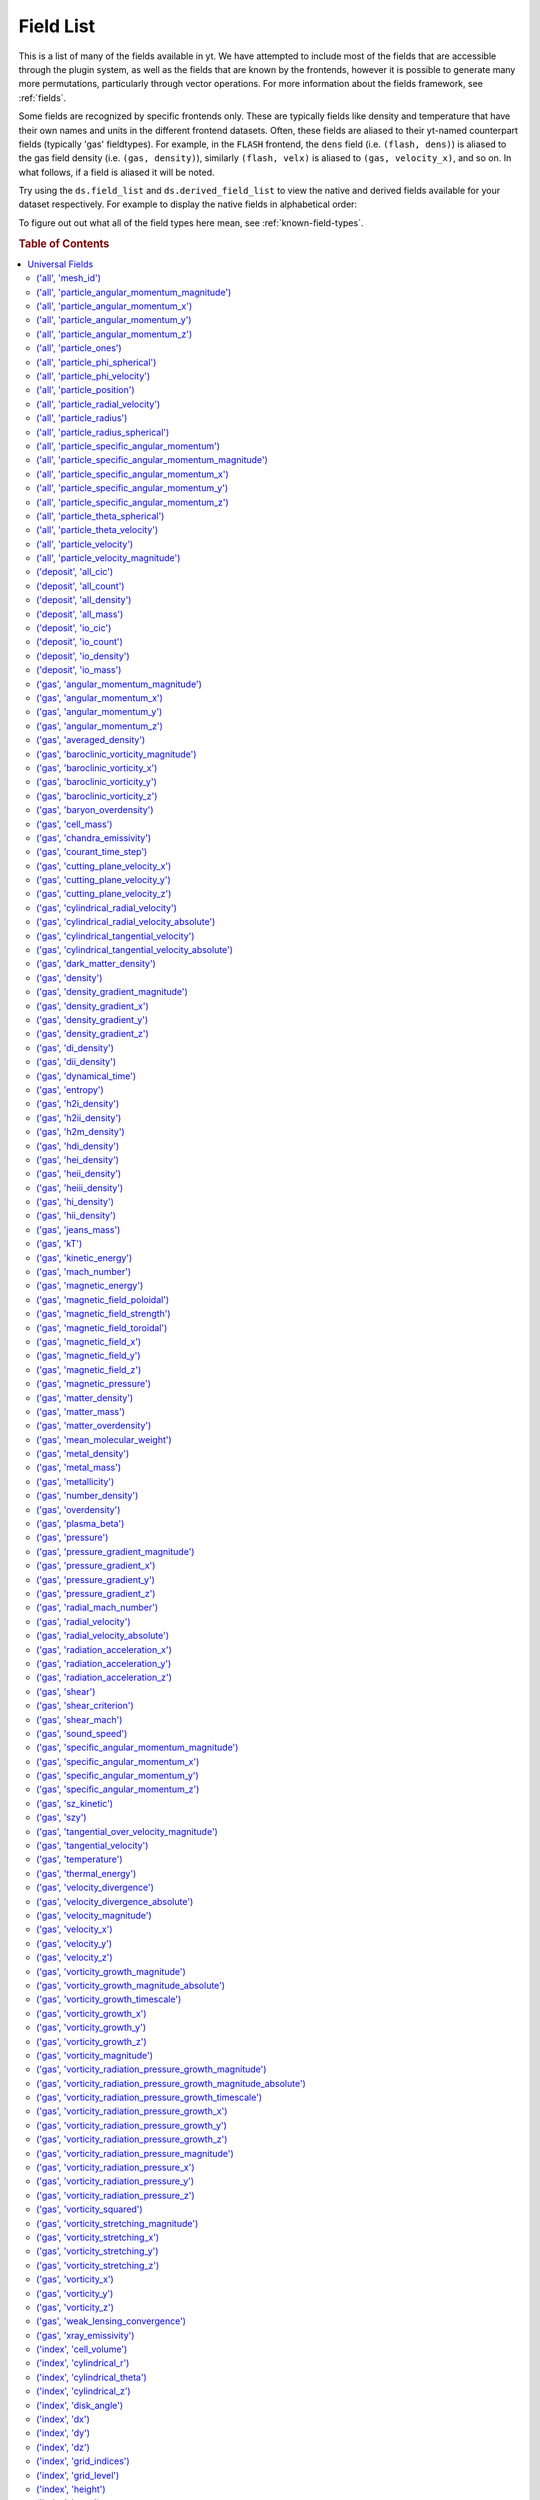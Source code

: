 
.. _field-list:

Field List
==========

This is a list of many of the fields available in yt.  We have attempted to
include most of the fields that are accessible through the plugin system, as 
well as the fields that are known by the frontends, however it is possible to 
generate many more permutations, particularly through vector operations. For 
more information about the fields framework, see :ref:`fields`.

Some fields are recognized by specific frontends only. These are typically 
fields like density and temperature that have their own names and units in 
the different frontend datasets. Often, these fields are aliased to their 
yt-named counterpart fields (typically 'gas' fieldtypes). For example, in 
the ``FLASH`` frontend, the ``dens`` field (i.e. ``(flash, dens)``) is aliased 
to the gas field density (i.e. ``(gas, density)``), similarly ``(flash, velx)`` 
is aliased to ``(gas, velocity_x)``, and so on. In what follows, if a field 
is aliased it will be noted.

Try using the ``ds.field_list`` and ``ds.derived_field_list`` to view the
native and derived fields available for your dataset respectively. For example
to display the native fields in alphabetical order:

.. notebook-cell::

  import yt
  ds = yt.load("Enzo_64/DD0043/data0043")
  for i in sorted(ds.field_list):
    print i

To figure out out what all of the field types here mean, see
:ref:`known-field-types`.

.. rubric:: Table of Contents

.. contents::
   :depth: 2
   :local:
   :backlinks: none

.. _yt_fields:

Universal Fields
----------------

('all', 'mesh_id')
^^^^^^^^^^^^^^^^^^

   * Particle Type: True

**Field Source**

.. code-block:: python

      def particle_mesh_ids(field, data):
          pos = data[ptype, coord_name]
          ids = np.zeros(pos.shape[0], dtype="float64") - 1
          # This is float64 in name only.  It will be properly cast inside the
          # deposit operation.
          #_ids = ids.view("float64")
          data.deposit(pos, [ids], method = "mesh_id")
          return data.apply_units(ids, "")
  

('all', 'particle_angular_momentum_magnitude')
^^^^^^^^^^^^^^^^^^^^^^^^^^^^^^^^^^^^^^^^^^^^^^

   * Units: :math:`\rm{cm}^{2} \cdot \rm{g} / \rm{s}`
   * Particle Type: True

**Field Source**

.. code-block:: python

      def _magnitude(field, data):
          mag  = data[xn] * data[xn]
          mag += data[yn] * data[yn]
          mag += data[zn] * data[zn]
          return np.sqrt(mag)
  

('all', 'particle_angular_momentum_x')
^^^^^^^^^^^^^^^^^^^^^^^^^^^^^^^^^^^^^^

   * Units: :math:`\rm{cm}^{2} \cdot \rm{g} / \rm{s}`
   * Particle Type: True

**Field Source**

.. code-block:: python

      def _particle_angular_momentum_x(field, data):
          return data[ptype, "particle_mass"] * \
                 data[ptype, "particle_specific_angular_momentum_x"]
  

('all', 'particle_angular_momentum_y')
^^^^^^^^^^^^^^^^^^^^^^^^^^^^^^^^^^^^^^

   * Units: :math:`\rm{cm}^{2} \cdot \rm{g} / \rm{s}`
   * Particle Type: True

**Field Source**

.. code-block:: python

      def _particle_angular_momentum_y(field, data):
          return data[ptype, "particle_mass"] * \
                 data[ptype, "particle_specific_angular_momentum_y"]
  

('all', 'particle_angular_momentum_z')
^^^^^^^^^^^^^^^^^^^^^^^^^^^^^^^^^^^^^^

   * Units: :math:`\rm{cm}^{2} \cdot \rm{g} / \rm{s}`
   * Particle Type: True

**Field Source**

.. code-block:: python

      def _particle_angular_momentum_z(field, data):
          return data[ptype, "particle_mass"] * \
                 data[ptype, "particle_specific_angular_momentum_z"]
  

('all', 'particle_ones')
^^^^^^^^^^^^^^^^^^^^^^^^

   * Particle Type: True

**Field Source**

.. code-block:: python

      def particle_ones(field, data):
          v = np.ones(data[ptype, mass_name].shape, dtype="float64")
          return data.apply_units(v, field.units)
  

('all', 'particle_phi_spherical')
^^^^^^^^^^^^^^^^^^^^^^^^^^^^^^^^^

   * Units: :math:`\rm{cm}`
   * Particle Type: True

**Field Source**

.. code-block:: python

      def _particle_phi_spherical(field, data):
          normal = data.get_field_parameter('normal')
          center = data.get_field_parameter('center')
          bv = data.get_field_parameter("bulk_velocity")
          pos = spos
          pos = YTArray([data[ptype, pos % ax] for ax in "xyz"])
          theta = get_sph_theta(pos, center)
          phi = get_sph_phi(pos, center)
          pos = pos - np.reshape(center, (3, 1))
          sphp = get_sph_phi_component(pos, phi, normal)
          return sphp
  

('all', 'particle_phi_velocity')
^^^^^^^^^^^^^^^^^^^^^^^^^^^^^^^^

   * Units: :math:`\rm{cm} / \rm{s}`
   * Particle Type: True

**Field Source**

.. code-block:: python

      def _particle_phi_velocity(field, data):
          normal = data.get_field_parameter('normal')
          center = data.get_field_parameter('center')
          bv = data.get_field_parameter("bulk_velocity")
          pos = YTArray([data[ptype, spos % ax] for ax in "xyz"])
          vel = YTArray([data[ptype, svel % ax] for ax in "xyz"])
          theta = get_sph_theta(pos, center)
          phi = get_sph_phi(pos, center)
          pos = pos - np.reshape(center, (3, 1))
          vel = vel - np.reshape(bv, (3, 1))
          sphp = get_sph_phi_component(vel, phi, normal)
          return sphp
  

('all', 'particle_position')
^^^^^^^^^^^^^^^^^^^^^^^^^^^^

   * Units: :math:`\rm{code}~\rm{length}`
   * Particle Type: True

**Field Source**

.. code-block:: python

          def particle_vectors(field, data):
              v = [data[_ptype, name].in_units(field.units)
                    for name in names]
              c = np.column_stack(v)
              return data.apply_units(c, field.units)
  

('all', 'particle_radial_velocity')
^^^^^^^^^^^^^^^^^^^^^^^^^^^^^^^^^^^

   * Units: :math:`\rm{cm} / \rm{s}`
   * Particle Type: True

**Field Source**

.. code-block:: python

      def _particle_radial_velocity(field, data):
          normal = data.get_field_parameter('normal')
          center = data.get_field_parameter('center')
          bv = data.get_field_parameter("bulk_velocity")
          pos = spos
          pos = YTArray([data[ptype, pos % ax] for ax in "xyz"])
          vel = svel
          vel = YTArray([data[ptype, vel % ax] for ax in "xyz"])
          theta = get_sph_theta(pos, center)
          phi = get_sph_phi(pos, center)
          pos = pos - np.reshape(center, (3, 1))
          vel = vel - np.reshape(bv, (3, 1))
          sphr = get_sph_r_component(vel, theta, phi, normal)
          return sphr
  

('all', 'particle_radius')
^^^^^^^^^^^^^^^^^^^^^^^^^^

   * Units: :math:`\rm{cm}`
   * Particle Type: True

**Field Source**

.. code-block:: python

      def _particle_radius(field, data):
          return get_radius(data, "particle_position_")
  

('all', 'particle_radius_spherical')
^^^^^^^^^^^^^^^^^^^^^^^^^^^^^^^^^^^^

   * Units: :math:`\rm{cm}`
   * Particle Type: True

**Field Source**

.. code-block:: python

      def _particle_radius_spherical(field, data):
          normal = data.get_field_parameter('normal')
          center = data.get_field_parameter('center')
          bv = data.get_field_parameter("bulk_velocity")
          pos = spos
          pos = YTArray([data[ptype, pos % ax] for ax in "xyz"])
          theta = get_sph_theta(pos, center)
          phi = get_sph_phi(pos, center)
          pos = pos - np.reshape(center, (3, 1))
          sphr = get_sph_r_component(pos, theta, phi, normal)
          return sphr
  

('all', 'particle_specific_angular_momentum')
^^^^^^^^^^^^^^^^^^^^^^^^^^^^^^^^^^^^^^^^^^^^^

   * Units: :math:`\rm{cm}^{2} / \rm{s}`
   * Particle Type: True

**Field Source**

.. code-block:: python

      def _particle_specific_angular_momentum(field, data):
          """
          Calculate the angular of a particle velocity.  Returns a vector for each
          particle.
          """
          if data.has_field_parameter("bulk_velocity"):
              bv = data.get_field_parameter("bulk_velocity")
          else: bv = np.zeros(3, dtype=np.float64)
          xv = data[ptype, svel % 'x'] - bv[0]
          yv = data[ptype, svel % 'y'] - bv[1]
          zv = data[ptype, svel % 'z'] - bv[2]
          center = data.get_field_parameter('center')
          coords = YTArray([data[ptype, spos % 'x'],
                             data[ptype, spos % 'y'],
                             data[ptype, spos % 'z']], dtype=np.float64)
          new_shape = tuple([3] + [1]*(len(coords.shape)-1))
          r_vec = coords - np.reshape(center,new_shape)
          v_vec = YTArray([xv,yv,zv], dtype=np.float64)
          return np.cross(r_vec, v_vec, axis=0)
  

('all', 'particle_specific_angular_momentum_magnitude')
^^^^^^^^^^^^^^^^^^^^^^^^^^^^^^^^^^^^^^^^^^^^^^^^^^^^^^^

   * Units: :math:`\rm{cm}^{2} / \rm{s}`
   * Particle Type: True

**Field Source**

.. code-block:: python

      def _magnitude(field, data):
          mag  = data[xn] * data[xn]
          mag += data[yn] * data[yn]
          mag += data[zn] * data[zn]
          return np.sqrt(mag)
  

('all', 'particle_specific_angular_momentum_x')
^^^^^^^^^^^^^^^^^^^^^^^^^^^^^^^^^^^^^^^^^^^^^^^

   * Units: :math:`\rm{cm}^{2} / \rm{s}`
   * Particle Type: True

**Field Source**

.. code-block:: python

      def _particle_specific_angular_momentum_x(field, data):
          if data.has_field_parameter("bulk_velocity"):
              bv = data.get_field_parameter("bulk_velocity")
          else: bv = np.zeros(3, dtype=np.float64)
          center = data.get_field_parameter('center')
          y = data[ptype, spos % "y"] - center[1]
          z = data[ptype, spos % "z"] - center[2]
          yv = data[ptype, svel % "y"] - bv[1]
          zv = data[ptype, svel % "z"] - bv[2]
          return yv*z - zv*y
  

('all', 'particle_specific_angular_momentum_y')
^^^^^^^^^^^^^^^^^^^^^^^^^^^^^^^^^^^^^^^^^^^^^^^

   * Units: :math:`\rm{cm}^{2} / \rm{s}`
   * Particle Type: True

**Field Source**

.. code-block:: python

      def _particle_specific_angular_momentum_y(field, data):
          if data.has_field_parameter("bulk_velocity"):
              bv = data.get_field_parameter("bulk_velocity")
          else: bv = np.zeros(3, dtype=np.float64)
          center = data.get_field_parameter('center')
          x = data[ptype, spos % "x"] - center[0]
          z = data[ptype, spos % "z"] - center[2]
          xv = data[ptype, svel % "x"] - bv[0]
          zv = data[ptype, svel % "z"] - bv[2]
          return -(xv*z - zv*x)
  

('all', 'particle_specific_angular_momentum_z')
^^^^^^^^^^^^^^^^^^^^^^^^^^^^^^^^^^^^^^^^^^^^^^^

   * Units: :math:`\rm{cm}^{2} / \rm{s}`
   * Particle Type: True

**Field Source**

.. code-block:: python

      def _particle_specific_angular_momentum_z(field, data):
          if data.has_field_parameter("bulk_velocity"):
              bv = data.get_field_parameter("bulk_velocity")
          else: bv = np.zeros(3, dtype=np.float64)
          center = data.get_field_parameter('center')
          x = data[ptype, spos % "x"] - center[0]
          y = data[ptype, spos % "y"] - center[1]
          xv = data[ptype, svel % "x"] - bv[0]
          yv = data[ptype, svel % "y"] - bv[1]
          return xv*y - yv*x
  

('all', 'particle_theta_spherical')
^^^^^^^^^^^^^^^^^^^^^^^^^^^^^^^^^^^

   * Units: :math:`\rm{cm}`
   * Particle Type: True

**Field Source**

.. code-block:: python

      def _particle_theta_spherical(field, data):
          normal = data.get_field_parameter('normal')
          center = data.get_field_parameter('center')
          bv = data.get_field_parameter("bulk_velocity")
          pos = spos
          pos = YTArray([data[ptype, pos % ax] for ax in "xyz"])
          theta = get_sph_theta(pos, center)
          phi = get_sph_phi(pos, center)
          pos = pos - np.reshape(center, (3, 1))
          spht = get_sph_theta_component(pos, theta, phi, normal)
          return spht
  

('all', 'particle_theta_velocity')
^^^^^^^^^^^^^^^^^^^^^^^^^^^^^^^^^^

   * Units: :math:`\rm{cm} / \rm{s}`
   * Particle Type: True

**Field Source**

.. code-block:: python

      def _particle_theta_velocity(field, data):
          normal = data.get_field_parameter('normal')
          center = data.get_field_parameter('center')
          bv = data.get_field_parameter("bulk_velocity")
          pos = spos
          pos = YTArray([data[ptype, pos % ax] for ax in "xyz"])
          vel = svel
          vel = YTArray([data[ptype, vel % ax] for ax in "xyz"])
          theta = get_sph_theta(pos, center)
          phi = get_sph_phi(pos, center)
          pos = pos - np.reshape(center, (3, 1))
          vel = vel - np.reshape(bv, (3, 1))
          spht = get_sph_theta_component(vel, theta, phi, normal)
          return spht
  

('all', 'particle_velocity')
^^^^^^^^^^^^^^^^^^^^^^^^^^^^

   * Units: :math:`\rm{cm} / \rm{s}`
   * Particle Type: True

**Field Source**

.. code-block:: python

          def particle_vectors(field, data):
              v = [data[_ptype, name].in_units(field.units)
                    for name in names]
              c = np.column_stack(v)
              return data.apply_units(c, field.units)
  

('all', 'particle_velocity_magnitude')
^^^^^^^^^^^^^^^^^^^^^^^^^^^^^^^^^^^^^^

   * Units: :math:`\rm{cm} / \rm{s}`
   * Particle Type: True

**Field Source**

.. code-block:: python

      def _particle_velocity_magnitude(field, data):
          """ M{|v|} """
          bulk_velocity = data.get_field_parameter("bulk_velocity")
          if bulk_velocity is None:
              bulk_velocity = np.zeros(3)
          return np.sqrt((data[ptype, svel % 'x'] - bulk_velocity[0])**2
                       + (data[ptype, svel % 'y'] - bulk_velocity[1])**2
                       + (data[ptype, svel % 'z'] - bulk_velocity[2])**2 )
  

('deposit', 'all_cic')
^^^^^^^^^^^^^^^^^^^^^^

   * Units: :math:`\frac{\rm{g}}{\rm{cm}^{3}}`
   * Particle Type: False

**Field Source**

.. code-block:: python

      def particle_cic(field, data):
          pos = data[ptype, coord_name]
          d = data.deposit(pos, [data[ptype, mass_name]], method = "cic")
          d = data.apply_units(d, data[ptype, mass_name].units)
          d /= data["index", "cell_volume"]
          return d
  

('deposit', 'all_count')
^^^^^^^^^^^^^^^^^^^^^^^^

   * Particle Type: False

**Field Source**

.. code-block:: python

      def particle_count(field, data):
          pos = data[ptype, coord_name]
          d = data.deposit(pos, method = "count")
          d = data.ds.arr(d, input_units = "cm**-3")
          return data.apply_units(d, field.units)
  

('deposit', 'all_density')
^^^^^^^^^^^^^^^^^^^^^^^^^^

   * Units: :math:`\frac{\rm{g}}{\rm{cm}^{3}}`
   * Particle Type: False

**Field Source**

.. code-block:: python

      def particle_density(field, data):
          pos = data[ptype, coord_name]
          mass = data[ptype, mass_name]
          pos.convert_to_units("code_length")
          mass.convert_to_units("code_mass")
          d = data.deposit(pos, [data[ptype, mass_name]], method = "sum")
          d = data.ds.arr(d, "code_mass")
          d /= data["index", "cell_volume"]
          return d
  

('deposit', 'all_mass')
^^^^^^^^^^^^^^^^^^^^^^^

   * Units: :math:`\rm{g}`
   * Particle Type: False

**Field Source**

.. code-block:: python

      def particle_mass(field, data):
          pos = data[ptype, coord_name]
          pmass = data[ptype, mass_name].in_units(field.units)
          d = data.deposit(pos, [pmass], method = "sum")
          return data.apply_units(d, field.units)
  

('deposit', 'io_cic')
^^^^^^^^^^^^^^^^^^^^^

   * Units: :math:`\frac{\rm{g}}{\rm{cm}^{3}}`
   * Particle Type: False

**Field Source**

.. code-block:: python

      def particle_cic(field, data):
          pos = data[ptype, coord_name]
          d = data.deposit(pos, [data[ptype, mass_name]], method = "cic")
          d = data.apply_units(d, data[ptype, mass_name].units)
          d /= data["index", "cell_volume"]
          return d
  

('deposit', 'io_count')
^^^^^^^^^^^^^^^^^^^^^^^

   * Particle Type: False

**Field Source**

.. code-block:: python

      def particle_count(field, data):
          pos = data[ptype, coord_name]
          d = data.deposit(pos, method = "count")
          d = data.ds.arr(d, input_units = "cm**-3")
          return data.apply_units(d, field.units)
  

('deposit', 'io_density')
^^^^^^^^^^^^^^^^^^^^^^^^^

   * Units: :math:`\frac{\rm{g}}{\rm{cm}^{3}}`
   * Particle Type: False

**Field Source**

.. code-block:: python

      def particle_density(field, data):
          pos = data[ptype, coord_name]
          mass = data[ptype, mass_name]
          pos.convert_to_units("code_length")
          mass.convert_to_units("code_mass")
          d = data.deposit(pos, [data[ptype, mass_name]], method = "sum")
          d = data.ds.arr(d, "code_mass")
          d /= data["index", "cell_volume"]
          return d
  

('deposit', 'io_mass')
^^^^^^^^^^^^^^^^^^^^^^

   * Units: :math:`\rm{g}`
   * Particle Type: False

**Field Source**

.. code-block:: python

      def particle_mass(field, data):
          pos = data[ptype, coord_name]
          pmass = data[ptype, mass_name].in_units(field.units)
          d = data.deposit(pos, [pmass], method = "sum")
          return data.apply_units(d, field.units)
  

('gas', 'angular_momentum_magnitude')
^^^^^^^^^^^^^^^^^^^^^^^^^^^^^^^^^^^^^

   * Units: :math:`\rm{cm}^{2} \cdot \rm{g} / \rm{s}`
   * Particle Type: False

**Field Source**

.. code-block:: python

      def _magnitude(field, data):
          mag  = data[xn] * data[xn]
          mag += data[yn] * data[yn]
          mag += data[zn] * data[zn]
          return np.sqrt(mag)
  

('gas', 'angular_momentum_x')
^^^^^^^^^^^^^^^^^^^^^^^^^^^^^

   * Units: :math:`\rm{cm}^{2} \cdot \rm{g} / \rm{s}`
   * Particle Type: False

**Field Source**

.. code-block:: python

      def _angular_momentum_x(field, data):
          return data[ftype, "cell_mass"] \
               * data[ftype, "specific_angular_momentum_x"]
  

('gas', 'angular_momentum_y')
^^^^^^^^^^^^^^^^^^^^^^^^^^^^^

   * Units: :math:`\rm{cm}^{2} \cdot \rm{g} / \rm{s}`
   * Particle Type: False

**Field Source**

.. code-block:: python

      def _angular_momentum_y(field, data):
          return data[ftype, "cell_mass"] \
               * data[ftype, "specific_angular_momentum_y"]
  

('gas', 'angular_momentum_z')
^^^^^^^^^^^^^^^^^^^^^^^^^^^^^

   * Units: :math:`\rm{cm}^{2} \cdot \rm{g} / \rm{s}`
   * Particle Type: False

**Field Source**

.. code-block:: python

      def _angular_momentum_z(field, data):
          return data[ftype, "cell_mass"] \
               * data[ftype, "specific_angular_momentum_z"]
  

('gas', 'averaged_density')
^^^^^^^^^^^^^^^^^^^^^^^^^^^

   * Units: :math:`\frac{\rm{g}}{\rm{cm}^{3}}`
   * Particle Type: False

**Field Source**

.. code-block:: python

      def _averaged_field(field, data):
          nx, ny, nz = data[(ftype, basename)].shape
          new_field = data.ds.arr(np.zeros((nx-2, ny-2, nz-2), dtype=np.float64),
                                  (just_one(data[(ftype, basename)]) *
                                   just_one(data[(ftype, weight)])).units)
          weight_field = data.ds.arr(np.zeros((nx-2, ny-2, nz-2), dtype=np.float64),
                                     data[(ftype, weight)].units)
          i_i, j_i, k_i = np.mgrid[0:3, 0:3, 0:3]
  
          for i, j, k in zip(i_i.ravel(), j_i.ravel(), k_i.ravel()):
              sl = [slice(i, nx-(2-i)), slice(j, ny-(2-j)), slice(k, nz-(2-k))]
              new_field += data[(ftype, basename)][sl] * \
                data[(ftype, weight)][sl]
              weight_field += data[(ftype, weight)][sl]
  
          # Now some fancy footwork
          new_field2 = data.ds.arr(np.zeros((nx, ny, nz)), 
                                   data[(ftype, basename)].units)
          new_field2[1:-1, 1:-1, 1:-1] = new_field / weight_field
          return new_field2
  

('gas', 'baroclinic_vorticity_magnitude')
^^^^^^^^^^^^^^^^^^^^^^^^^^^^^^^^^^^^^^^^^

   * Units: :math:`\frac{1}{\rm{s}^{2}}`
   * Particle Type: False

**Field Source**

.. code-block:: python

      def _magnitude(field, data):
          mag  = data[xn] * data[xn]
          mag += data[yn] * data[yn]
          mag += data[zn] * data[zn]
          return np.sqrt(mag)
  

('gas', 'baroclinic_vorticity_x')
^^^^^^^^^^^^^^^^^^^^^^^^^^^^^^^^^

   * Units: :math:`\frac{1}{\rm{s}^{2}}`
   * Particle Type: False

**Field Source**

.. code-block:: python

      def _baroclinic_vorticity_x(field, data):
          rho2 = data[ftype, "density"].astype(np.float64)**2
          return (data[ftype, "pressure_gradient_y"] *
                  data[ftype, "density_gradient_z"] -
                  data[ftype, "pressure_gradient_z"] *
                  data[ftype, "density_gradient_z"]) / rho2
  

('gas', 'baroclinic_vorticity_y')
^^^^^^^^^^^^^^^^^^^^^^^^^^^^^^^^^

   * Units: :math:`\frac{1}{\rm{s}^{2}}`
   * Particle Type: False

**Field Source**

.. code-block:: python

      def _baroclinic_vorticity_y(field, data):
          rho2 = data[ftype, "density"].astype(np.float64)**2
          return (data[ftype, "pressure_gradient_z"] *
                  data[ftype, "density_gradient_x"] -
                  data[ftype, "pressure_gradient_x"] *
                  data[ftype, "density_gradient_z"]) / rho2
  

('gas', 'baroclinic_vorticity_z')
^^^^^^^^^^^^^^^^^^^^^^^^^^^^^^^^^

   * Units: :math:`\frac{1}{\rm{s}^{2}}`
   * Particle Type: False

**Field Source**

.. code-block:: python

      def _baroclinic_vorticity_z(field, data):
          rho2 = data[ftype, "density"].astype(np.float64)**2
          return (data[ftype, "pressure_gradient_x"] *
                  data[ftype, "density_gradient_y"] -
                  data[ftype, "pressure_gradient_y"] *
                  data[ftype, "density_gradient_x"]) / rho2
  

('gas', 'baryon_overdensity')
^^^^^^^^^^^^^^^^^^^^^^^^^^^^^

   * Particle Type: False

**Field Source**

.. code-block:: python

      def _baryon_overdensity(field, data):
          if not hasattr(data.ds, "cosmological_simulation") or \
            not data.ds.cosmological_simulation:
              raise NeedsConfiguration("cosmological_simulation", 1)
          omega_baryon = data.get_field_parameter("omega_baryon")
          if omega_baryon is None:
              raise NeedsParameter("omega_baryon")
          co = data.ds.cosmology
          # critical_density(z) ~ omega_lambda + omega_matter * (1 + z)^3
          # mean density(z) ~ omega_matter * (1 + z)^3
          return data[ftype, "density"] / omega_baryon / co.critical_density(0.0) / \
            (1.0 + data.ds.hubble_constant)**3
  

('gas', 'cell_mass')
^^^^^^^^^^^^^^^^^^^^

   * Units: :math:`\rm{g}`
   * Particle Type: False

**Field Source**

.. code-block:: python

      def _cell_mass(field, data):
          return data[ftype, "density"] * data["index", "cell_volume"]
  

('gas', 'chandra_emissivity')
^^^^^^^^^^^^^^^^^^^^^^^^^^^^^

   * Particle Type: False

**Field Source**

.. code-block:: python

      def _chandra_emissivity(field, data):
          logT0 = np.log10(data[ftype, "temperature"].to_ndarray().astype(np.float64)) - 7
          # we get rid of the units here since this is a fit and not an 
          # analytical expression
          return data.ds.arr(data[ftype, "number_density"].to_ndarray().astype(np.float64)**2
                             * (10**(- 0.0103 * logT0**8 + 0.0417 * logT0**7
                                     - 0.0636 * logT0**6 + 0.1149 * logT0**5
                                     - 0.3151 * logT0**4 + 0.6655 * logT0**3
                                     - 1.1256 * logT0**2 + 1.0026 * logT0**1
                                     - 0.6984 * logT0)
                               + data[ftype, "metallicity"].to_ndarray() *
                               10**(  0.0305 * logT0**11 - 0.0045 * logT0**10
                                      - 0.3620 * logT0**9  + 0.0513 * logT0**8
                                      + 1.6669 * logT0**7  - 0.3854 * logT0**6
                                      - 3.3604 * logT0**5  + 0.4728 * logT0**4
                                      + 4.5774 * logT0**3  - 2.3661 * logT0**2
                                      - 1.6667 * logT0**1  - 0.2193 * logT0)),
                             "") # add correct units here
  

('gas', 'courant_time_step')
^^^^^^^^^^^^^^^^^^^^^^^^^^^^

   * Units: :math:`\rm{s}`
   * Particle Type: False

**Field Source**

.. code-block:: python

      def _courant_time_step(field, data):
          t1 = data["index", "dx"] / (data[ftype, "sound_speed"]
                          + np.abs(data[ftype, "velocity_x"]))
          t2 = data["index", "dy"] / (data[ftype, "sound_speed"]
                          + np.abs(data[ftype, "velocity_y"]))
          t3 = data["index", "dz"] / (data[ftype, "sound_speed"]
                          + np.abs(data[ftype, "velocity_z"]))
          tr = np.minimum(np.minimum(t1, t2), t3)
          return tr
  

('gas', 'cutting_plane_velocity_x')
^^^^^^^^^^^^^^^^^^^^^^^^^^^^^^^^^^^

   * Units: :math:`\rm{cm} / \rm{s}`
   * Particle Type: False

**Field Source**

.. code-block:: python

          def _cp_val(field, data):
              vec = data.get_field_parameter("cp_%s_vec" % (ax))
              bv = data.get_field_parameter("bulk_%s" % basename)
              if bv == None: bv = np.zeros(3)
              tr  = (data[xn] - bv[0]) * vec[0]
              tr += (data[yn] - bv[1]) * vec[1]
              tr += (data[zn] - bv[2]) * vec[2]
              return tr
  

('gas', 'cutting_plane_velocity_y')
^^^^^^^^^^^^^^^^^^^^^^^^^^^^^^^^^^^

   * Units: :math:`\rm{cm} / \rm{s}`
   * Particle Type: False

**Field Source**

.. code-block:: python

          def _cp_val(field, data):
              vec = data.get_field_parameter("cp_%s_vec" % (ax))
              bv = data.get_field_parameter("bulk_%s" % basename)
              if bv == None: bv = np.zeros(3)
              tr  = (data[xn] - bv[0]) * vec[0]
              tr += (data[yn] - bv[1]) * vec[1]
              tr += (data[zn] - bv[2]) * vec[2]
              return tr
  

('gas', 'cutting_plane_velocity_z')
^^^^^^^^^^^^^^^^^^^^^^^^^^^^^^^^^^^

   * Units: :math:`\rm{cm} / \rm{s}`
   * Particle Type: False

**Field Source**

.. code-block:: python

          def _cp_val(field, data):
              vec = data.get_field_parameter("cp_%s_vec" % (ax))
              bv = data.get_field_parameter("bulk_%s" % basename)
              if bv == None: bv = np.zeros(3)
              tr  = (data[xn] - bv[0]) * vec[0]
              tr += (data[yn] - bv[1]) * vec[1]
              tr += (data[zn] - bv[2]) * vec[2]
              return tr
  

('gas', 'cylindrical_radial_velocity')
^^^^^^^^^^^^^^^^^^^^^^^^^^^^^^^^^^^^^^

   * Units: :math:`\rm{cm} / \rm{s}`
   * Particle Type: False

**Field Source**

.. code-block:: python

      def _cylindrical_radial(field, data):
          normal = data.get_field_parameter("normal")
          vectors = obtain_rv_vec(data, (xn, yn, zn),
                                  "bulk_%s" % basename)
          theta = resize_vector(data["index", 'cylindrical_theta'], vectors)
          return get_cyl_r_component(vectors, theta, normal)
  

('gas', 'cylindrical_radial_velocity_absolute')
^^^^^^^^^^^^^^^^^^^^^^^^^^^^^^^^^^^^^^^^^^^^^^^

   * Units: :math:`\rm{cm} / \rm{s}`
   * Particle Type: False

**Field Source**

.. code-block:: python

      def _cylindrical_radial_absolute(field, data):
          return np.abs(_cylindrical_radial(field, data))
  

('gas', 'cylindrical_tangential_velocity')
^^^^^^^^^^^^^^^^^^^^^^^^^^^^^^^^^^^^^^^^^^

   * Units: :math:`\rm{cm} / \rm{s}`
   * Particle Type: False

**Field Source**

.. code-block:: python

      def _cylindrical_tangential(field, data):
          normal = data.get_field_parameter("normal")
          vectors = obtain_rv_vec(data, (xn, yn, zn),
                                  "bulk_%s" % basename)
          theta = data["index", 'cylindrical_theta'].copy()
          theta = np.tile(theta, (3,) + (1,)*len(theta.shape))
          return get_cyl_theta_component(vectors, theta, normal)
  

('gas', 'cylindrical_tangential_velocity_absolute')
^^^^^^^^^^^^^^^^^^^^^^^^^^^^^^^^^^^^^^^^^^^^^^^^^^^

   * Units: :math:`\rm{cm} / \rm{s}`
   * Particle Type: False

**Field Source**

.. code-block:: python

      def _cylindrical_tangential_absolute(field, data):
          return np.abs(_cylindrical_tangential(field, data))
  

('gas', 'dark_matter_density')
^^^^^^^^^^^^^^^^^^^^^^^^^^^^^^

   * Units: :math:`\frac{\rm{g}}{\rm{cm}^{3}}`
   * Particle Type: False

**Field Source**

No source available.

('gas', 'density')
^^^^^^^^^^^^^^^^^^

   * Units: :math:`\frac{\rm{g}}{\rm{cm}^{3}}`
   * Particle Type: False

**Field Source**

No source available.

('gas', 'density_gradient_magnitude')
^^^^^^^^^^^^^^^^^^^^^^^^^^^^^^^^^^^^^

   * Units: :math:`\frac{\rm{g}}{\rm{cm}^{4}}`
   * Particle Type: False

**Field Source**

.. code-block:: python

      def _magnitude(field, data):
          mag  = data[xn] * data[xn]
          mag += data[yn] * data[yn]
          mag += data[zn] * data[zn]
          return np.sqrt(mag)
  

('gas', 'density_gradient_x')
^^^^^^^^^^^^^^^^^^^^^^^^^^^^^

   * Units: :math:`\frac{\rm{g}}{\rm{cm}^{4}}`
   * Particle Type: False

**Field Source**

.. code-block:: python

          def func(field, data):
              ds = div_fac * data["index", "dx"]
              f  = data[grad_field][slice_3dr]/ds[slice_3d]
              f -= data[grad_field][slice_3dl]/ds[slice_3d]
              new_field = data.ds.arr(np.zeros_like(data[grad_field], dtype=np.float64),
                                      f.units)
              new_field[slice_3d] = f
              return new_field
  

('gas', 'density_gradient_y')
^^^^^^^^^^^^^^^^^^^^^^^^^^^^^

   * Units: :math:`\frac{\rm{g}}{\rm{cm}^{4}}`
   * Particle Type: False

**Field Source**

.. code-block:: python

          def func(field, data):
              ds = div_fac * data["index", "dx"]
              f  = data[grad_field][slice_3dr]/ds[slice_3d]
              f -= data[grad_field][slice_3dl]/ds[slice_3d]
              new_field = data.ds.arr(np.zeros_like(data[grad_field], dtype=np.float64),
                                      f.units)
              new_field[slice_3d] = f
              return new_field
  

('gas', 'density_gradient_z')
^^^^^^^^^^^^^^^^^^^^^^^^^^^^^

   * Units: :math:`\frac{\rm{g}}{\rm{cm}^{4}}`
   * Particle Type: False

**Field Source**

.. code-block:: python

          def func(field, data):
              ds = div_fac * data["index", "dx"]
              f  = data[grad_field][slice_3dr]/ds[slice_3d]
              f -= data[grad_field][slice_3dl]/ds[slice_3d]
              new_field = data.ds.arr(np.zeros_like(data[grad_field], dtype=np.float64),
                                      f.units)
              new_field[slice_3d] = f
              return new_field
  

('gas', 'di_density')
^^^^^^^^^^^^^^^^^^^^^

   * Units: :math:`\frac{\rm{g}}{\rm{cm}^{3}}`
   * Particle Type: False

**Field Source**

No source available.

('gas', 'dii_density')
^^^^^^^^^^^^^^^^^^^^^^

   * Units: :math:`\frac{\rm{g}}{\rm{cm}^{3}}`
   * Particle Type: False

**Field Source**

No source available.

('gas', 'dynamical_time')
^^^^^^^^^^^^^^^^^^^^^^^^^

   * Units: :math:`\rm{s}`
   * Particle Type: False

**Field Source**

.. code-block:: python

      def _dynamical_time(field, data):
          """
          sqrt(3 pi / (16 G rho))
          """
          return np.sqrt(3.0 * np.pi / (16.0 * G * data[ftype, "density"]))
  

('gas', 'entropy')
^^^^^^^^^^^^^^^^^^

   * Units: :math:`\rm{cm}^{2} \cdot \rm{keV}`
   * Particle Type: False

**Field Source**

.. code-block:: python

      def _entropy(field, data):
          mw = data.get_field_parameter("mu")
          if mw is None:
              mw = 1.0
          mw *= mh
          gammam1 = 2./3.
          tr = data[ftype,"kT"] / ((data[ftype, "density"]/mw)**gammam1)
          return data.apply_units(tr, field.units)
  

('gas', 'h2i_density')
^^^^^^^^^^^^^^^^^^^^^^

   * Units: :math:`\frac{\rm{g}}{\rm{cm}^{3}}`
   * Particle Type: False

**Field Source**

No source available.

('gas', 'h2ii_density')
^^^^^^^^^^^^^^^^^^^^^^^

   * Units: :math:`\frac{\rm{g}}{\rm{cm}^{3}}`
   * Particle Type: False

**Field Source**

No source available.

('gas', 'h2m_density')
^^^^^^^^^^^^^^^^^^^^^^

   * Units: :math:`\frac{\rm{g}}{\rm{cm}^{3}}`
   * Particle Type: False

**Field Source**

No source available.

('gas', 'hdi_density')
^^^^^^^^^^^^^^^^^^^^^^

   * Units: :math:`\frac{\rm{g}}{\rm{cm}^{3}}`
   * Particle Type: False

**Field Source**

No source available.

('gas', 'hei_density')
^^^^^^^^^^^^^^^^^^^^^^

   * Units: :math:`\frac{\rm{g}}{\rm{cm}^{3}}`
   * Particle Type: False

**Field Source**

No source available.

('gas', 'heii_density')
^^^^^^^^^^^^^^^^^^^^^^^

   * Units: :math:`\frac{\rm{g}}{\rm{cm}^{3}}`
   * Particle Type: False

**Field Source**

No source available.

('gas', 'heiii_density')
^^^^^^^^^^^^^^^^^^^^^^^^

   * Units: :math:`\frac{\rm{g}}{\rm{cm}^{3}}`
   * Particle Type: False

**Field Source**

No source available.

('gas', 'hi_density')
^^^^^^^^^^^^^^^^^^^^^

   * Units: :math:`\frac{\rm{g}}{\rm{cm}^{3}}`
   * Particle Type: False

**Field Source**

No source available.

('gas', 'hii_density')
^^^^^^^^^^^^^^^^^^^^^^

   * Units: :math:`\frac{\rm{g}}{\rm{cm}^{3}}`
   * Particle Type: False

**Field Source**

No source available.

('gas', 'jeans_mass')
^^^^^^^^^^^^^^^^^^^^^

   * Units: :math:`\rm{g}`
   * Particle Type: False

**Field Source**

.. code-block:: python

      def _jeans_mass(field, data):
          MJ_constant = (((5.0 * kboltz) / (G * mh)) ** (1.5)) * \
            (3.0 / (4.0 * np.pi)) ** (0.5)
          u = (MJ_constant * \
               ((data[ftype, "temperature"] /
                 data[ftype, "mean_molecular_weight"])**(1.5)) * \
               (data[ftype, "density"]**(-0.5)))
          return u
  

('gas', 'kT')
^^^^^^^^^^^^^

   * Units: :math:`\rm{keV}`
   * Particle Type: False

**Field Source**

.. code-block:: python

      def _kT(field, data):
          return (kboltz*data[ftype, "temperature"]).in_units("keV")
  

('gas', 'kinetic_energy')
^^^^^^^^^^^^^^^^^^^^^^^^^

   * Units: :math:`\frac{\rm{g}}{\rm{cm} \cdot \rm{s}^{2}}`
   * Particle Type: False

**Field Source**

.. code-block:: python

      def _kin_energy(field, data):
          return 0.5*data[ftype, "density"] * ( data[ftype, "velocity_x"]**2.0
                                                + data[ftype, "velocity_y"]**2.0
                                                + data[ftype, "velocity_z"]**2.0 )
  

('gas', 'mach_number')
^^^^^^^^^^^^^^^^^^^^^^

   * Particle Type: False

**Field Source**

.. code-block:: python

      def _mach_number(field, data):
          """ M{|v|/t_sound} """
          return data[ftype, "velocity_magnitude"] / data[ftype, "sound_speed"]
  

('gas', 'magnetic_energy')
^^^^^^^^^^^^^^^^^^^^^^^^^^

   * Units: :math:`\frac{\rm{g}}{\rm{cm} \cdot \rm{s}^{2}}`
   * Particle Type: False

**Field Source**

.. code-block:: python

      def _magnetic_energy(field,data):
          """This assumes that your front end has provided Bx, By, Bz in
          units of Gauss. If you use MKS, make sure to write your own
          magnetic_energy field to deal with non-unitary \mu_0.
          """
          return (data[ftype,"magnetic_field_x"]**2 +
                  data[ftype,"magnetic_field_y"]**2 +
                  data[ftype,"magnetic_field_z"]**2)/(8*np.pi)
  

('gas', 'magnetic_field_poloidal')
^^^^^^^^^^^^^^^^^^^^^^^^^^^^^^^^^^

   * Units: :math:`\frac{\sqrt{\rm{g}}}{\sqrt{\rm{cm}} \cdot \rm{s}}`
   * Particle Type: False

**Field Source**

.. code-block:: python

      def _magnetic_field_poloidal(field,data):
          normal = data.get_field_parameter("normal")
          d = data[ftype,'magnetic_field_x']
          Bfields = data.ds.arr(
                      [data[ftype,'magnetic_field_x'],
                       data[ftype,'magnetic_field_y'],
                       data[ftype,'magnetic_field_z']],
                       d.units)
          
          theta = data["index", 'spherical_theta']
          phi   = data["index", 'spherical_phi']
          
          return get_sph_theta_component(Bfields, theta, phi, normal)
  

('gas', 'magnetic_field_strength')
^^^^^^^^^^^^^^^^^^^^^^^^^^^^^^^^^^

   * Units: :math:`\frac{\sqrt{\rm{g}}}{\sqrt{\rm{cm}} \cdot \rm{s}}`
   * Particle Type: False

**Field Source**

.. code-block:: python

      def _magnetic_field_strength(field,data):
          return np.sqrt(8.*np.pi*data[ftype,"magnetic_energy"])
  

('gas', 'magnetic_field_toroidal')
^^^^^^^^^^^^^^^^^^^^^^^^^^^^^^^^^^

   * Units: :math:`\frac{\sqrt{\rm{g}}}{\sqrt{\rm{cm}} \cdot \rm{s}}`
   * Particle Type: False

**Field Source**

.. code-block:: python

      def _magnetic_field_toroidal(field,data):
          normal = data.get_field_parameter("normal")
          d = data[ftype,'magnetic_field_x']
          Bfields = data.ds.arr(
                      [data[ftype,'magnetic_field_x'],
                       data[ftype,'magnetic_field_y'],
                       data[ftype,'magnetic_field_z']],
                       d.units)
          
          phi = data["index", 'spherical_phi']
          return get_sph_phi_component(Bfields, phi, normal)
  

('gas', 'magnetic_field_x')
^^^^^^^^^^^^^^^^^^^^^^^^^^^

   * Units: :math:`\frac{\sqrt{\rm{g}}}{\sqrt{\rm{cm}} \cdot \rm{s}}`
   * Particle Type: False

**Field Source**

No source available.

('gas', 'magnetic_field_y')
^^^^^^^^^^^^^^^^^^^^^^^^^^^

   * Units: :math:`\frac{\sqrt{\rm{g}}}{\sqrt{\rm{cm}} \cdot \rm{s}}`
   * Particle Type: False

**Field Source**

No source available.

('gas', 'magnetic_field_z')
^^^^^^^^^^^^^^^^^^^^^^^^^^^

   * Units: :math:`\frac{\sqrt{\rm{g}}}{\sqrt{\rm{cm}} \cdot \rm{s}}`
   * Particle Type: False

**Field Source**

No source available.

('gas', 'magnetic_pressure')
^^^^^^^^^^^^^^^^^^^^^^^^^^^^

   * Units: :math:`\frac{\rm{g}}{\rm{cm} \cdot \rm{s}^{2}}`
   * Particle Type: False

**Field Source**

.. code-block:: python

      def _magnetic_pressure(field,data):
          return data[ftype,'magnetic_energy']
  

('gas', 'matter_density')
^^^^^^^^^^^^^^^^^^^^^^^^^

   * Units: :math:`\frac{\rm{g}}{\rm{cm}^{3}}`
   * Particle Type: False

**Field Source**

.. code-block:: python

      def _matter_density(field, data):
          return data[ftype, "density"] + \
            data[ftype, "dark_matter_density"]
  

('gas', 'matter_mass')
^^^^^^^^^^^^^^^^^^^^^^

   * Units: :math:`\rm{g}`
   * Particle Type: False

**Field Source**

.. code-block:: python

      def _matter_mass(field, data):
          return data[ftype, "matter_density"] * data["index", "cell_volume"]
  

('gas', 'matter_overdensity')
^^^^^^^^^^^^^^^^^^^^^^^^^^^^^

   * Particle Type: False

**Field Source**

.. code-block:: python

      def _matter_overdensity(field, data):
          if not hasattr(data.ds, "cosmological_simulation") or \
            not data.ds.cosmological_simulation:
              raise NeedsConfiguration("cosmological_simulation", 1)
          co = data.ds.cosmology
          # critical_density(z) ~ omega_lambda + omega_matter * (1 + z)^3
          # mean density(z) ~ omega_matter * (1 + z)^3
          return data[ftype, "density"] / data.ds.omega_matter / \
            co.critical_density(0.0) / \
            (1.0 + data.ds.hubble_constant)**3
  

('gas', 'mean_molecular_weight')
^^^^^^^^^^^^^^^^^^^^^^^^^^^^^^^^

   * Particle Type: False

**Field Source**

.. code-block:: python

      def _mean_molecular_weight(field, data):
          return (data[ftype, "density"] / (mh * data[ftype, "number_density"]))
  

('gas', 'metal_density')
^^^^^^^^^^^^^^^^^^^^^^^^

   * Units: :math:`\frac{\rm{g}}{\rm{cm}^{3}}`
   * Particle Type: False

**Field Source**

No source available.

('gas', 'metal_mass')
^^^^^^^^^^^^^^^^^^^^^

   * Units: :math:`\rm{g}`
   * Particle Type: False

**Field Source**

.. code-block:: python

      def _metal_mass(field, data):
          return data[ftype, "metal_density"] * data["index", "cell_volume"]
  

('gas', 'metallicity')
^^^^^^^^^^^^^^^^^^^^^^

   * Units: :math:`\rm{Z}_\odot`
   * Particle Type: False

**Field Source**

.. code-block:: python

      def _metallicity(field, data):
          tr = data[ftype, "metal_density"] / data[ftype, "density"]
          tr /= metallicity_sun
          return data.apply_units(tr, "Zsun")
  

('gas', 'number_density')
^^^^^^^^^^^^^^^^^^^^^^^^^

   * Units: :math:`\frac{1}{\rm{cm}^{3}}`
   * Particle Type: False

**Field Source**

No source available.

('gas', 'overdensity')
^^^^^^^^^^^^^^^^^^^^^^

   * Particle Type: False

**Field Source**

.. code-block:: python

      def _overdensity(field, data):
          if not hasattr(data.ds, "cosmological_simulation") or \
            not data.ds.cosmological_simulation:
              raise NeedsConfiguration("cosmological_simulation", 1)
          co = data.ds.cosmology
          return data[ftype, "matter_density"] / \
            co.critical_density(data.ds.current_redshift)
  

('gas', 'plasma_beta')
^^^^^^^^^^^^^^^^^^^^^^

   * Particle Type: False

**Field Source**

.. code-block:: python

      def _plasma_beta(field,data):
          """This assumes that your front end has provided Bx, By, Bz in
          units of Gauss. If you use MKS, make sure to write your own
          PlasmaBeta field to deal with non-unitary \mu_0.
          """
          return data[ftype,'pressure']/data[ftype,'magnetic_energy']
  

('gas', 'pressure')
^^^^^^^^^^^^^^^^^^^

   * Units: :math:`\frac{\rm{g}}{\rm{cm} \cdot \rm{s}^{2}}`
   * Particle Type: False

**Field Source**

No source available.

('gas', 'pressure_gradient_magnitude')
^^^^^^^^^^^^^^^^^^^^^^^^^^^^^^^^^^^^^^

   * Units: :math:`\frac{\rm{g}}{\rm{cm}^{2} \cdot \rm{s}^{2}}`
   * Particle Type: False

**Field Source**

.. code-block:: python

      def _magnitude(field, data):
          mag  = data[xn] * data[xn]
          mag += data[yn] * data[yn]
          mag += data[zn] * data[zn]
          return np.sqrt(mag)
  

('gas', 'pressure_gradient_x')
^^^^^^^^^^^^^^^^^^^^^^^^^^^^^^

   * Units: :math:`\frac{\rm{g}}{\rm{cm}^{2} \cdot \rm{s}^{2}}`
   * Particle Type: False

**Field Source**

.. code-block:: python

          def func(field, data):
              ds = div_fac * data["index", "dx"]
              f  = data[grad_field][slice_3dr]/ds[slice_3d]
              f -= data[grad_field][slice_3dl]/ds[slice_3d]
              new_field = data.ds.arr(np.zeros_like(data[grad_field], dtype=np.float64),
                                      f.units)
              new_field[slice_3d] = f
              return new_field
  

('gas', 'pressure_gradient_y')
^^^^^^^^^^^^^^^^^^^^^^^^^^^^^^

   * Units: :math:`\frac{\rm{g}}{\rm{cm}^{2} \cdot \rm{s}^{2}}`
   * Particle Type: False

**Field Source**

.. code-block:: python

          def func(field, data):
              ds = div_fac * data["index", "dx"]
              f  = data[grad_field][slice_3dr]/ds[slice_3d]
              f -= data[grad_field][slice_3dl]/ds[slice_3d]
              new_field = data.ds.arr(np.zeros_like(data[grad_field], dtype=np.float64),
                                      f.units)
              new_field[slice_3d] = f
              return new_field
  

('gas', 'pressure_gradient_z')
^^^^^^^^^^^^^^^^^^^^^^^^^^^^^^

   * Units: :math:`\frac{\rm{g}}{\rm{cm}^{2} \cdot \rm{s}^{2}}`
   * Particle Type: False

**Field Source**

.. code-block:: python

          def func(field, data):
              ds = div_fac * data["index", "dx"]
              f  = data[grad_field][slice_3dr]/ds[slice_3d]
              f -= data[grad_field][slice_3dl]/ds[slice_3d]
              new_field = data.ds.arr(np.zeros_like(data[grad_field], dtype=np.float64),
                                      f.units)
              new_field[slice_3d] = f
              return new_field
  

('gas', 'radial_mach_number')
^^^^^^^^^^^^^^^^^^^^^^^^^^^^^

   * Particle Type: False

**Field Source**

.. code-block:: python

      def _radial_mach_number(field, data):
          """ M{|v|/t_sound} """
          tr = data[ftype, "radial_velocity"] / data[ftype, "sound_speed"]
          return np.abs(tr)
  

('gas', 'radial_velocity')
^^^^^^^^^^^^^^^^^^^^^^^^^^

   * Units: :math:`\rm{cm} / \rm{s}`
   * Particle Type: False

**Field Source**

.. code-block:: python

      def _radial(field, data):
          normal = data.get_field_parameter("normal")
          vectors = obtain_rv_vec(data, (xn, yn, zn),
                                  "bulk_%s" % basename)
          theta = data['index', 'spherical_theta']
          phi   = data['index', 'spherical_phi']
          return get_sph_r_component(vectors, theta, phi, normal)
  

('gas', 'radial_velocity_absolute')
^^^^^^^^^^^^^^^^^^^^^^^^^^^^^^^^^^^

   * Units: :math:`\rm{cm} / \rm{s}`
   * Particle Type: False

**Field Source**

.. code-block:: python

      def _radial(field, data):
          normal = data.get_field_parameter("normal")
          vectors = obtain_rv_vec(data, (xn, yn, zn),
                                  "bulk_%s" % basename)
          theta = data['index', 'spherical_theta']
          phi   = data['index', 'spherical_phi']
          return get_sph_r_component(vectors, theta, phi, normal)
  

('gas', 'radiation_acceleration_x')
^^^^^^^^^^^^^^^^^^^^^^^^^^^^^^^^^^^

   * Units: :math:`\frac{\rm{cm}}{\rm{s}^{2}}`
   * Particle Type: False

**Field Source**

No source available.

('gas', 'radiation_acceleration_y')
^^^^^^^^^^^^^^^^^^^^^^^^^^^^^^^^^^^

   * Units: :math:`\frac{\rm{cm}}{\rm{s}^{2}}`
   * Particle Type: False

**Field Source**

No source available.

('gas', 'radiation_acceleration_z')
^^^^^^^^^^^^^^^^^^^^^^^^^^^^^^^^^^^

   * Units: :math:`\frac{\rm{cm}}{\rm{s}^{2}}`
   * Particle Type: False

**Field Source**

No source available.

('gas', 'shear')
^^^^^^^^^^^^^^^^

   * Units: :math:`1 / \rm{s}`
   * Particle Type: False

**Field Source**

.. code-block:: python

      def _shear(field, data):
          """
          Shear is defined as [(dvx/dy + dvy/dx)^2 + (dvz/dy + dvy/dz)^2 +
                               (dvx/dz + dvz/dx)^2 ]^(0.5)
          where dvx/dy = [vx(j-1) - vx(j+1)]/[2dy]
          and is in units of s^(-1)
          (it's just like vorticity except add the derivative pairs instead
           of subtracting them)
          """
          
          if data.ds.dimensionality > 1:
              dvydx = (data[ftype, "velocity_y"][sl_right,sl_center,sl_center] -
                      data[ftype, "velocity_y"][sl_left,sl_center,sl_center]) \
                      / (div_fac*just_one(data["index", "dx"]))
              dvxdy = (data[ftype, "velocity_x"][sl_center,sl_right,sl_center] -
                      data[ftype, "velocity_x"][sl_center,sl_left,sl_center]) \
                      / (div_fac*just_one(data["index", "dy"]))
              f  = (dvydx + dvxdy)**2.0
              del dvydx, dvxdy
          if data.ds.dimensionality > 2:
              dvzdy = (data[ftype, "velocity_z"][sl_center,sl_right,sl_center] -
                      data[ftype, "velocity_z"][sl_center,sl_left,sl_center]) \
                      / (div_fac*just_one(data["index", "dy"]))
              dvydz = (data[ftype, "velocity_y"][sl_center,sl_center,sl_right] -
                      data[ftype, "velocity_y"][sl_center,sl_center,sl_left]) \
                      / (div_fac*just_one(data["index", "dz"]))
              f += (dvzdy + dvydz)**2.0
              del dvzdy, dvydz
              dvxdz = (data[ftype, "velocity_x"][sl_center,sl_center,sl_right] -
                      data[ftype, "velocity_x"][sl_center,sl_center,sl_left]) \
                      / (div_fac*just_one(data["index", "dz"]))
              dvzdx = (data[ftype, "velocity_z"][sl_right,sl_center,sl_center] -
                      data[ftype, "velocity_z"][sl_left,sl_center,sl_center]) \
                      / (div_fac*just_one(data["index", "dx"]))
              f += (dvxdz + dvzdx)**2.0
              del dvxdz, dvzdx
          np.sqrt(f, out=f)
          new_field = data.ds.arr(np.zeros_like(data[ftype, "velocity_x"]), f.units)
          new_field[sl_center, sl_center, sl_center] = f
          return new_field
  

('gas', 'shear_criterion')
^^^^^^^^^^^^^^^^^^^^^^^^^^

   * Units: :math:`1 / \rm{cm}`
   * Particle Type: False

**Field Source**

.. code-block:: python

      def _shear_criterion(field, data):
          """
          Divide by c_s to leave shear in units of cm**-1, which 
          can be compared against the inverse of the local cell size (1/dx) 
          to determine if refinement should occur.
          """
          
          return data[ftype, "shear"] / data[ftype, "sound_speed"]
  

('gas', 'shear_mach')
^^^^^^^^^^^^^^^^^^^^^

   * Particle Type: False

**Field Source**

.. code-block:: python

      def _shear_mach(field, data):
          """
          Dimensionless shear (shear_mach) is defined nearly the same as shear, 
          except that it is scaled by the local dx/dy/dz and the local sound speed.
          So it results in a unitless quantity that is effectively measuring 
          shear in mach number.  
  
          In order to avoid discontinuities created by multiplying by dx/dy/dz at
          grid refinement boundaries, we also multiply by 2**GridLevel.
  
          Shear (Mach) = [(dvx + dvy)^2 + (dvz + dvy)^2 +
                          (dvx + dvz)^2  ]^(0.5) / c_sound
          """
          
          if data.ds.dimensionality > 1:
              dvydx = (data[ftype, "velocity_y"][sl_right,sl_center,sl_center] -
                       data[ftype, "velocity_y"][sl_left,sl_center,sl_center]) \
                      / div_fac
              dvxdy = (data[ftype, "velocity_x"][sl_center,sl_right,sl_center] -
                       data[ftype, "velocity_x"][sl_center,sl_left,sl_center]) \
                      / div_fac
              f  = (dvydx + dvxdy)**2.0
              del dvydx, dvxdy
          if data.ds.dimensionality > 2:
              dvzdy = (data[ftype, "velocity_z"][sl_center,sl_right,sl_center] -
                       data[ftype, "velocity_z"][sl_center,sl_left,sl_center]) \
                      / div_fac
              dvydz = (data[ftype, "velocity_y"][sl_center,sl_center,sl_right] -
                       data[ftype, "velocity_y"][sl_center,sl_center,sl_left]) \
                      / div_fac
              f += (dvzdy + dvydz)**2.0
              del dvzdy, dvydz
              dvxdz = (data[ftype, "velocity_x"][sl_center,sl_center,sl_right] -
                       data[ftype, "velocity_x"][sl_center,sl_center,sl_left]) \
                      / div_fac
              dvzdx = (data[ftype, "velocity_z"][sl_right,sl_center,sl_center] -
                       data[ftype, "velocity_z"][sl_left,sl_center,sl_center]) \
                      / div_fac
              f += (dvxdz + dvzdx)**2.0
              del dvxdz, dvzdx
          f *= (2.0**data["index", "grid_level"][sl_center, sl_center, sl_center] /
                data[ftype, "sound_speed"][sl_center, sl_center, sl_center])**2.0
          np.sqrt(f, out=f)
          new_field = data.ds.arr(np.zeros_like(data[ftype, "velocity_x"]), f.units)
          new_field[sl_center, sl_center, sl_center] = f
          return new_field
  

('gas', 'sound_speed')
^^^^^^^^^^^^^^^^^^^^^^

   * Units: :math:`\rm{cm} / \rm{s}`
   * Particle Type: False

**Field Source**

.. code-block:: python

      def _sound_speed(field, data):
          tr = data.ds.gamma * data[ftype, "pressure"] / data[ftype, "density"]
          return np.sqrt(tr)
  

('gas', 'specific_angular_momentum_magnitude')
^^^^^^^^^^^^^^^^^^^^^^^^^^^^^^^^^^^^^^^^^^^^^^

   * Units: :math:`\rm{cm}^{2} / \rm{s}`
   * Particle Type: False

**Field Source**

.. code-block:: python

      def _magnitude(field, data):
          mag  = data[xn] * data[xn]
          mag += data[yn] * data[yn]
          mag += data[zn] * data[zn]
          return np.sqrt(mag)
  

('gas', 'specific_angular_momentum_x')
^^^^^^^^^^^^^^^^^^^^^^^^^^^^^^^^^^^^^^

   * Units: :math:`\rm{cm}^{2} / \rm{s}`
   * Particle Type: False

**Field Source**

.. code-block:: python

      def _specific_angular_momentum_x(field, data):
          xv, yv, zv = obtain_velocities(data, ftype)
          rv = obtain_rvec(data)
          rv = np.rollaxis(rv, 0, len(rv.shape))
          rv = data.ds.arr(rv, input_units = data["index", "x"].units)
          return yv * rv[...,2] - zv * rv[...,1]
  

('gas', 'specific_angular_momentum_y')
^^^^^^^^^^^^^^^^^^^^^^^^^^^^^^^^^^^^^^

   * Units: :math:`\rm{cm}^{2} / \rm{s}`
   * Particle Type: False

**Field Source**

.. code-block:: python

      def _specific_angular_momentum_y(field, data):
          xv, yv, zv = obtain_velocities(data, ftype)
          rv = obtain_rvec(data)
          rv = np.rollaxis(rv, 0, len(rv.shape))
          rv = data.ds.arr(rv, input_units = data["index", "x"].units)
          return - (xv * rv[...,2] - zv * rv[...,0])
  

('gas', 'specific_angular_momentum_z')
^^^^^^^^^^^^^^^^^^^^^^^^^^^^^^^^^^^^^^

   * Units: :math:`\rm{cm}^{2} / \rm{s}`
   * Particle Type: False

**Field Source**

.. code-block:: python

      def _specific_angular_momentum_z(field, data):
          xv, yv, zv = obtain_velocities(data, ftype)
          rv = obtain_rvec(data)
          rv = np.rollaxis(rv, 0, len(rv.shape))
          rv = data.ds.arr(rv, input_units = data["index", "x"].units)
          return xv * rv[...,1] - yv * rv[...,0]
  

('gas', 'sz_kinetic')
^^^^^^^^^^^^^^^^^^^^^

   * Units: :math:`1 / \rm{cm}`
   * Particle Type: False

**Field Source**

.. code-block:: python

      def _sz_kinetic(field, data):
          scale = 0.88 * sigma_thompson / mh / clight
          vel_axis = data.get_field_parameter("axis")
          if vel_axis > 2:
              raise NeedsParameter(["axis"])
          vel = data[ftype, "velocity_%s" % ({0: "x", 1: "y", 2: "z"}[vel_axis])]
          return scale * vel * data[ftype, "density"]
  

('gas', 'szy')
^^^^^^^^^^^^^^

   * Units: :math:`1 / \rm{cm}`
   * Particle Type: False

**Field Source**

.. code-block:: python

      def _szy(field, data):
          scale = 0.88 / mh * kboltz / (me * clight*clight) * sigma_thompson
          return scale * data[ftype, "density"] * data[ftype, "temperature"]
  

('gas', 'tangential_over_velocity_magnitude')
^^^^^^^^^^^^^^^^^^^^^^^^^^^^^^^^^^^^^^^^^^^^^

   * Particle Type: False

**Field Source**

.. code-block:: python

      def _tangential_over_magnitude(field, data):
          tr = data[ftype, "tangential_%s" % basename] / \
               data[ftype, "%s_magnitude" % basename]
          return np.abs(tr)
  

('gas', 'tangential_velocity')
^^^^^^^^^^^^^^^^^^^^^^^^^^^^^^

   * Units: :math:`\rm{cm} / \rm{s}`
   * Particle Type: False

**Field Source**

.. code-block:: python

      def _tangential(field, data):
          return np.sqrt(data[ftype, "%s_magnitude" % basename]**2.0
                       - data[ftype, "radial_%s" % basename]**2.0)
  

('gas', 'temperature')
^^^^^^^^^^^^^^^^^^^^^^

   * Units: :math:`\rm{K}`
   * Particle Type: False

**Field Source**

No source available.

('gas', 'thermal_energy')
^^^^^^^^^^^^^^^^^^^^^^^^^

   * Units: :math:`\frac{\rm{cm}^{2}}{\rm{s}^{2}}`
   * Particle Type: False

**Field Source**

No source available.

('gas', 'velocity_divergence')
^^^^^^^^^^^^^^^^^^^^^^^^^^^^^^

   * Units: :math:`1 / \rm{s}`
   * Particle Type: False

**Field Source**

.. code-block:: python

      def _divergence(field, data):
          ds = div_fac * just_one(data["index", "dx"])
          f  = data[xn][sl_right,1:-1,1:-1]/ds
          f -= data[xn][sl_left ,1:-1,1:-1]/ds
          ds = div_fac * just_one(data["index", "dy"])
          f += data[yn][1:-1,sl_right,1:-1]/ds
          f -= data[yn][1:-1,sl_left ,1:-1]/ds
          ds = div_fac * just_one(data["index", "dz"])
          f += data[zn][1:-1,1:-1,sl_right]/ds
          f -= data[zn][1:-1,1:-1,sl_left ]/ds
          new_field = data.ds.arr(np.zeros(data[xn].shape, dtype=np.float64),
                                  f.units)        
          new_field[1:-1,1:-1,1:-1] = f
          return new_field
  

('gas', 'velocity_divergence_absolute')
^^^^^^^^^^^^^^^^^^^^^^^^^^^^^^^^^^^^^^^

   * Units: :math:`1 / \rm{s}`
   * Particle Type: False

**Field Source**

.. code-block:: python

      def _divergence_abs(field, data):
          return np.abs(data[ftype, "%s_divergence" % basename])
  

('gas', 'velocity_magnitude')
^^^^^^^^^^^^^^^^^^^^^^^^^^^^^

   * Units: :math:`\rm{cm} / \rm{s}`
   * Particle Type: False

**Field Source**

.. code-block:: python

      def _magnitude(field, data):
          mag  = data[xn] * data[xn]
          mag += data[yn] * data[yn]
          mag += data[zn] * data[zn]
          return np.sqrt(mag)
  

('gas', 'velocity_x')
^^^^^^^^^^^^^^^^^^^^^

   * Units: :math:`\rm{cm} / \rm{s}`
   * Particle Type: False

**Field Source**

No source available.

('gas', 'velocity_y')
^^^^^^^^^^^^^^^^^^^^^

   * Units: :math:`\rm{cm} / \rm{s}`
   * Particle Type: False

**Field Source**

No source available.

('gas', 'velocity_z')
^^^^^^^^^^^^^^^^^^^^^

   * Units: :math:`\rm{cm} / \rm{s}`
   * Particle Type: False

**Field Source**

No source available.

('gas', 'vorticity_growth_magnitude')
^^^^^^^^^^^^^^^^^^^^^^^^^^^^^^^^^^^^^

   * Units: :math:`\frac{1}{\rm{s}^{2}}`
   * Particle Type: False

**Field Source**

.. code-block:: python

      def _vorticity_growth_magnitude(field, data):
          result = np.sqrt(data[ftype, "vorticity_growth_x"]**2 +
                           data[ftype, "vorticity_growth_y"]**2 +
                           data[ftype, "vorticity_growth_z"]**2)
          dot = data.ds.arr(np.zeros(result.shape), "")
          for ax in "xyz":
              dot += (data[ftype, "vorticity_%s" % ax] *
                      data[ftype, "vorticity_growth_%s" % ax]).to_ndarray()
          result = np.sign(dot) * result
          return result
  

('gas', 'vorticity_growth_magnitude_absolute')
^^^^^^^^^^^^^^^^^^^^^^^^^^^^^^^^^^^^^^^^^^^^^^

   * Units: :math:`\frac{1}{\rm{s}^{2}}`
   * Particle Type: False

**Field Source**

.. code-block:: python

      def _vorticity_growth_magnitude_absolute(field, data):
          return np.sqrt(data[ftype, "vorticity_growth_x"]**2 +
                         data[ftype, "vorticity_growth_y"]**2 +
                         data[ftype, "vorticity_growth_z"]**2)
  

('gas', 'vorticity_growth_timescale')
^^^^^^^^^^^^^^^^^^^^^^^^^^^^^^^^^^^^^

   * Units: :math:`\rm{s}`
   * Particle Type: False

**Field Source**

.. code-block:: python

      def _vorticity_growth_timescale(field, data):
          domegax_dt = data[ftype, "vorticity_x"] / data[ftype, "vorticity_growth_x"]
          domegay_dt = data[ftype, "vorticity_y"] / data[ftype, "vorticity_growth_y"]
          domegaz_dt = data[ftype, "vorticity_z"] / data[ftype, "vorticity_growth_z"]
          return np.sqrt(domegax_dt**2 + domegay_dt**2 + domegaz_dt**2)
  

('gas', 'vorticity_growth_x')
^^^^^^^^^^^^^^^^^^^^^^^^^^^^^

   * Units: :math:`\frac{1}{\rm{s}^{2}}`
   * Particle Type: False

**Field Source**

.. code-block:: python

      def _vorticity_growth_x(field, data):
          return -data[ftype, "vorticity_stretching_x"] - \
            data[ftype, "baroclinic_vorticity_x"]
  

('gas', 'vorticity_growth_y')
^^^^^^^^^^^^^^^^^^^^^^^^^^^^^

   * Units: :math:`\frac{1}{\rm{s}^{2}}`
   * Particle Type: False

**Field Source**

.. code-block:: python

      def _vorticity_growth_y(field, data):
          return -data[ftype, "vorticity_stretching_y"] - \
            data[ftype, "baroclinic_vorticity_y"]
  

('gas', 'vorticity_growth_z')
^^^^^^^^^^^^^^^^^^^^^^^^^^^^^

   * Units: :math:`\frac{1}{\rm{s}^{2}}`
   * Particle Type: False

**Field Source**

.. code-block:: python

      def _vorticity_growth_z(field, data):
          return -data[ftype, "vorticity_stretching_z"] - \
            data[ftype, "baroclinic_vorticity_z"]
  

('gas', 'vorticity_magnitude')
^^^^^^^^^^^^^^^^^^^^^^^^^^^^^^

   * Units: :math:`1 / \rm{s}`
   * Particle Type: False

**Field Source**

.. code-block:: python

      def _magnitude(field, data):
          mag  = data[xn] * data[xn]
          mag += data[yn] * data[yn]
          mag += data[zn] * data[zn]
          return np.sqrt(mag)
  

('gas', 'vorticity_radiation_pressure_growth_magnitude')
^^^^^^^^^^^^^^^^^^^^^^^^^^^^^^^^^^^^^^^^^^^^^^^^^^^^^^^^

   * Units: :math:`\frac{1}{\rm{s}^{2}}`
   * Particle Type: False

**Field Source**

.. code-block:: python

      def _vorticity_radiation_pressure_growth_magnitude(field, data):
          result = np.sqrt(data[ftype, "vorticity_radiation_pressure_growth_x"]**2 +
                           data[ftype, "vorticity_radiation_pressure_growth_y"]**2 +
                           data[ftype, "vorticity_radiation_pressure_growth_z"]**2)
          dot = data.ds.arr(np.zeros(result.shape), "")
          for ax in "xyz":
              dot += (data[ftype, "vorticity_%s" % ax] *
                      data[ftype, "vorticity_growth_%s" % ax]).to_ndarray()
          result = np.sign(dot) * result
          return result
  

('gas', 'vorticity_radiation_pressure_growth_magnitude_absolute')
^^^^^^^^^^^^^^^^^^^^^^^^^^^^^^^^^^^^^^^^^^^^^^^^^^^^^^^^^^^^^^^^^

   * Units: :math:`\frac{1}{\rm{s}^{2}}`
   * Particle Type: False

**Field Source**

.. code-block:: python

      def _vorticity_radiation_pressure_growth_magnitude_absolute(field, data):
          return np.sqrt(data[ftype, "vorticity_radiation_pressure_growth_x"]**2 +
                         data[ftype, "vorticity_radiation_pressure_growth_y"]**2 +
                         data[ftype, "vorticity_radiation_pressure_growth_z"]**2)
  

('gas', 'vorticity_radiation_pressure_growth_timescale')
^^^^^^^^^^^^^^^^^^^^^^^^^^^^^^^^^^^^^^^^^^^^^^^^^^^^^^^^

   * Units: :math:`\rm{s}`
   * Particle Type: False

**Field Source**

.. code-block:: python

      def _vorticity_radiation_pressure_growth_timescale(field, data):
          domegax_dt = data[ftype, "vorticity_x"] / \
            data[ftype, "vorticity_radiation_pressure_growth_x"]
          domegay_dt = data[ftype, "vorticity_y"] / \
            data[ftype, "vorticity_radiation_pressure_growth_y"]
          domegaz_dt = data[ftype, "vorticity_z"] / \
            data[ftype, "vorticity_radiation_pressure_growth_z"]
          return np.sqrt(domegax_dt**2 + domegay_dt**2 + domegaz_dt**2)
  

('gas', 'vorticity_radiation_pressure_growth_x')
^^^^^^^^^^^^^^^^^^^^^^^^^^^^^^^^^^^^^^^^^^^^^^^^

   * Units: :math:`\frac{1}{\rm{s}^{2}}`
   * Particle Type: False

**Field Source**

.. code-block:: python

      def _vorticity_radiation_pressure_growth_x(field, data):
          return -data[ftype, "vorticity_stretching_x"] - \
            data[ftype, "baroclinic_vorticity_x"] \
            -data[ftype, "vorticity_radiation_pressure_x"]
  

('gas', 'vorticity_radiation_pressure_growth_y')
^^^^^^^^^^^^^^^^^^^^^^^^^^^^^^^^^^^^^^^^^^^^^^^^

   * Units: :math:`\frac{1}{\rm{s}^{2}}`
   * Particle Type: False

**Field Source**

.. code-block:: python

      def _vorticity_radiation_pressure_growth_y(field, data):
          return -data[ftype, "vorticity_stretching_y"] - \
            data[ftype, "baroclinic_vorticity_y"] \
            -data[ftype, "vorticity_radiation_pressure_y"]
  

('gas', 'vorticity_radiation_pressure_growth_z')
^^^^^^^^^^^^^^^^^^^^^^^^^^^^^^^^^^^^^^^^^^^^^^^^

   * Units: :math:`\frac{1}{\rm{s}^{2}}`
   * Particle Type: False

**Field Source**

.. code-block:: python

      def _vorticity_radiation_pressure_growth_z(field, data):
          return -data[ftype, "vorticity_stretching_z"] - \
            data[ftype, "baroclinic_vorticity_z"] \
            -data[ftype, "vorticity_radiation_pressure_z"]
  

('gas', 'vorticity_radiation_pressure_magnitude')
^^^^^^^^^^^^^^^^^^^^^^^^^^^^^^^^^^^^^^^^^^^^^^^^^

   * Units: :math:`\frac{1}{\rm{s}^{2}}`
   * Particle Type: False

**Field Source**

.. code-block:: python

      def _magnitude(field, data):
          mag  = data[xn] * data[xn]
          mag += data[yn] * data[yn]
          mag += data[zn] * data[zn]
          return np.sqrt(mag)
  

('gas', 'vorticity_radiation_pressure_x')
^^^^^^^^^^^^^^^^^^^^^^^^^^^^^^^^^^^^^^^^^

   * Units: :math:`\frac{1}{\rm{s}^{2}}`
   * Particle Type: False

**Field Source**

.. code-block:: python

      def _vorticity_radiation_pressure_x(field, data):
          rho = data[ftype, "density"].astype(np.float64)
          return (data[ftype, "radiation_acceleration_y"] *
                  data[ftype, "density_gradient_z"] -
                  data[ftype, "radiation_acceleration_z"] *
                  data[ftype, "density_gradient_y"]) / rho
  

('gas', 'vorticity_radiation_pressure_y')
^^^^^^^^^^^^^^^^^^^^^^^^^^^^^^^^^^^^^^^^^

   * Units: :math:`\frac{1}{\rm{s}^{2}}`
   * Particle Type: False

**Field Source**

.. code-block:: python

      def _vorticity_radiation_pressure_y(field, data):
          rho = data[ftype, "density"].astype(np.float64)
          return (data[ftype, "radiation_acceleration_z"] *
                  data[ftype, "density_gradient_x"] -
                  data[ftype, "radiation_acceleration_x"] *
                  data[ftype, "density_gradient_z"]) / rho
  

('gas', 'vorticity_radiation_pressure_z')
^^^^^^^^^^^^^^^^^^^^^^^^^^^^^^^^^^^^^^^^^

   * Units: :math:`\frac{1}{\rm{s}^{2}}`
   * Particle Type: False

**Field Source**

.. code-block:: python

      def _vorticity_radiation_pressure_z(field, data):
          rho = data[ftype, "density"].astype(np.float64)
          return (data[ftype, "radiation_acceleration_x"] *
                  data[ftype, "density_gradient_y"] -
                  data[ftype, "radiation_acceleration_y"] *
                  data[ftype, "density_gradient_x"]) / rho
  

('gas', 'vorticity_squared')
^^^^^^^^^^^^^^^^^^^^^^^^^^^^

   * Units: :math:`\frac{1}{\rm{s}^{2}}`
   * Particle Type: False

**Field Source**

.. code-block:: python

      def _squared(field, data):
          squared  = data[xn] * data[xn]
          squared += data[yn] * data[yn]
          squared += data[zn] * data[zn]
          return squared
  

('gas', 'vorticity_stretching_magnitude')
^^^^^^^^^^^^^^^^^^^^^^^^^^^^^^^^^^^^^^^^^

   * Units: :math:`\frac{1}{\rm{s}^{2}}`
   * Particle Type: False

**Field Source**

.. code-block:: python

      def _magnitude(field, data):
          mag  = data[xn] * data[xn]
          mag += data[yn] * data[yn]
          mag += data[zn] * data[zn]
          return np.sqrt(mag)
  

('gas', 'vorticity_stretching_x')
^^^^^^^^^^^^^^^^^^^^^^^^^^^^^^^^^

   * Units: :math:`\frac{1}{\rm{s}^{2}}`
   * Particle Type: False

**Field Source**

.. code-block:: python

      def _vorticity_stretching_x(field, data):
          return data[ftype, "velocity_divergence"] * data[ftype, "vorticity_x"]
  

('gas', 'vorticity_stretching_y')
^^^^^^^^^^^^^^^^^^^^^^^^^^^^^^^^^

   * Units: :math:`\frac{1}{\rm{s}^{2}}`
   * Particle Type: False

**Field Source**

.. code-block:: python

      def _vorticity_stretching_y(field, data):
          return data[ftype, "velocity_divergence"] * data[ftype, "vorticity_y"]
  

('gas', 'vorticity_stretching_z')
^^^^^^^^^^^^^^^^^^^^^^^^^^^^^^^^^

   * Units: :math:`\frac{1}{\rm{s}^{2}}`
   * Particle Type: False

**Field Source**

.. code-block:: python

      def _vorticity_stretching_z(field, data):
          return data[ftype, "velocity_divergence"] * data[ftype, "vorticity_z"]
  

('gas', 'vorticity_x')
^^^^^^^^^^^^^^^^^^^^^^

   * Units: :math:`1 / \rm{s}`
   * Particle Type: False

**Field Source**

.. code-block:: python

      def _vorticity_x(field, data):
          f  = (data[ftype, "velocity_z"][sl_center,sl_right,sl_center] -
                data[ftype, "velocity_z"][sl_center,sl_left,sl_center]) \
                / (div_fac*just_one(data["index", "dy"]).in_cgs())
          f -= (data[ftype, "velocity_y"][sl_center,sl_center,sl_right] -
                data[ftype, "velocity_y"][sl_center,sl_center,sl_left]) \
                / (div_fac*just_one(data["index", "dz"].in_cgs()))
          new_field = data.ds.arr(np.zeros_like(data[ftype, "velocity_z"],
                                                dtype=np.float64),
                                  f.units)
          new_field[sl_center, sl_center, sl_center] = f
          return new_field
  

('gas', 'vorticity_y')
^^^^^^^^^^^^^^^^^^^^^^

   * Units: :math:`1 / \rm{s}`
   * Particle Type: False

**Field Source**

.. code-block:: python

      def _vorticity_y(field, data):
          f  = (data[ftype, "velocity_x"][sl_center,sl_center,sl_right] -
                data[ftype, "velocity_x"][sl_center,sl_center,sl_left]) \
                / (div_fac*just_one(data["index", "dz"]))
          f -= (data[ftype, "velocity_z"][sl_right,sl_center,sl_center] -
                data[ftype, "velocity_z"][sl_left,sl_center,sl_center]) \
                / (div_fac*just_one(data["index", "dx"]))
          new_field = data.ds.arr(np.zeros_like(data[ftype, "velocity_z"],
                                                dtype=np.float64),
                                  f.units)
          new_field[sl_center, sl_center, sl_center] = f
          return new_field
  

('gas', 'vorticity_z')
^^^^^^^^^^^^^^^^^^^^^^

   * Units: :math:`1 / \rm{s}`
   * Particle Type: False

**Field Source**

.. code-block:: python

      def _vorticity_z(field, data):
          f  = (data[ftype, "velocity_y"][sl_right,sl_center,sl_center] -
                data[ftype, "velocity_y"][sl_left,sl_center,sl_center]) \
                / (div_fac*just_one(data["index", "dx"]))
          f -= (data[ftype, "velocity_x"][sl_center,sl_right,sl_center] -
                data[ftype, "velocity_x"][sl_center,sl_left,sl_center]) \
                / (div_fac*just_one(data["index", "dy"]))
          new_field = data.ds.arr(np.zeros_like(data[ftype, "velocity_z"],
                                                dtype=np.float64),
                                  f.units)
          new_field[sl_center, sl_center, sl_center] = f
          return new_field
  

('gas', 'weak_lensing_convergence')
^^^^^^^^^^^^^^^^^^^^^^^^^^^^^^^^^^^

   * Units: :math:`1 / \rm{cm}`
   * Particle Type: False

**Field Source**

.. code-block:: python

      def _weak_lensing_convergence(field, data):
          if not hasattr(data.ds, "cosmological_simulation") or \
            not data.ds.cosmological_simulation:
              raise NeedsConfiguration("cosmological_simulation", 1)
          co = data.ds.cosmology
          observer_redshift = data.get_field_parameter('observer_redshift')
          source_redshift = data.get_field_parameter('source_redshift')
          
          # observer to lens
          dl = co.angular_diameter_distance(observer_redshift, data.ds.current_redshift)
          # observer to source
          ds = co.angular_diameter_distance(observer_redshift, source_redshift)
          # lens to source
          dls = co.angular_diameter_distance(data.ds.current_redshift, source_redshift)
  
          # removed the factor of 1 / a to account for the fact that we are projecting 
          # with a proper distance.
          return (1.5 * (co.hubble_constant / speed_of_light_cgs)**2 * (dl * dls / ds) * \
            data[ftype, "matter_overdensity"]).in_units("1/cm")
  

('gas', 'xray_emissivity')
^^^^^^^^^^^^^^^^^^^^^^^^^^

   * Particle Type: False

**Field Source**

.. code-block:: python

      def _xray_emissivity(field, data):
          # old scaling coefficient was 2.168e60
          return data.ds.arr(data[ftype, "density"].to_ndarray().astype(np.float64)**2
                             * data[ftype, "temperature"].to_ndarray()**0.5,
                             "") # add correct units here
  

('index', 'cell_volume')
^^^^^^^^^^^^^^^^^^^^^^^^

   * Units: :math:`\rm{code}~\rm{length}^{3}`
   * Particle Type: False

**Field Source**

.. code-block:: python

          def _cell_volume(field, data):
              rv  = data["index", "dx"].copy(order='K')
              rv *= data["index", "dy"]
              rv *= data["index", "dz"]
              return rv
  

('index', 'cylindrical_r')
^^^^^^^^^^^^^^^^^^^^^^^^^^

   * Units: :math:`\rm{cm}`
   * Particle Type: False

**Field Source**

.. code-block:: python

      def _cylindrical_r(field, data):
          center = data.get_field_parameter("center")
          normal = data.get_field_parameter("normal")
          coords = obtain_rvec(data)
          coords[0,...] -= center[0]
          coords[1,...] -= center[1]
          coords[2,...] -= center[2]
          return data.ds.arr(get_cyl_r(coords, normal), "code_length").in_cgs()
  

('index', 'cylindrical_theta')
^^^^^^^^^^^^^^^^^^^^^^^^^^^^^^

   * Particle Type: False

**Field Source**

.. code-block:: python

      def _cylindrical_theta(field, data):
          center = data.get_field_parameter("center")
          normal = data.get_field_parameter("normal")
          coords = obtain_rvec(data)
          coords[0,...] -= center[0]
          coords[1,...] -= center[1]
          coords[2,...] -= center[2]
          return get_cyl_theta(coords, normal)
  

('index', 'cylindrical_z')
^^^^^^^^^^^^^^^^^^^^^^^^^^

   * Units: :math:`\rm{cm}`
   * Particle Type: False

**Field Source**

.. code-block:: python

      def _cylindrical_z(field, data):
          center = data.get_field_parameter("center")
          normal = data.get_field_parameter("normal")
          coords = data.ds.arr(obtain_rvec(data), "code_length")
          coords[0,...] -= center[0]
          coords[1,...] -= center[1]
          coords[2,...] -= center[2]
          return get_cyl_z(coords, normal).in_cgs()
  

('index', 'disk_angle')
^^^^^^^^^^^^^^^^^^^^^^^

   * Particle Type: False

**Field Source**

.. code-block:: python

      def _disk_angle(field, data):
          return data["index", "spherical_theta"]
  

('index', 'dx')
^^^^^^^^^^^^^^^

   * Units: :math:`\rm{code}~\rm{length}`
   * Particle Type: False

**Field Source**

.. code-block:: python

      def _dds(field, data):
          rv = data.ds.arr(data.fwidth[...,axi].copy(), units)
          return data._reshape_vals(rv)
  

('index', 'dy')
^^^^^^^^^^^^^^^

   * Units: :math:`\rm{code}~\rm{length}`
   * Particle Type: False

**Field Source**

.. code-block:: python

      def _dds(field, data):
          rv = data.ds.arr(data.fwidth[...,axi].copy(), units)
          return data._reshape_vals(rv)
  

('index', 'dz')
^^^^^^^^^^^^^^^

   * Units: :math:`\rm{code}~\rm{length}`
   * Particle Type: False

**Field Source**

.. code-block:: python

      def _dds(field, data):
          rv = data.ds.arr(data.fwidth[...,axi].copy(), units)
          return data._reshape_vals(rv)
  

('index', 'grid_indices')
^^^^^^^^^^^^^^^^^^^^^^^^^

   * Particle Type: False

**Field Source**

.. code-block:: python

      def _grid_indices(field, data):
          return np.ones(data["index", "ones"].shape)*(data.id-data._id_offset)
  

('index', 'grid_level')
^^^^^^^^^^^^^^^^^^^^^^^

   * Particle Type: False

**Field Source**

.. code-block:: python

      def _grid_level(field, data):
          return np.ones(data.ActiveDimensions)*(data.Level)
  

('index', 'height')
^^^^^^^^^^^^^^^^^^^

   * Units: :math:`\rm{cm}`
   * Particle Type: False

**Field Source**

.. code-block:: python

      def _height(field, data):
          return data["index", "cylindrical_z"]
  

('index', 'ones')
^^^^^^^^^^^^^^^^^

   * Particle Type: False

**Field Source**

.. code-block:: python

      def _ones(field, data):
          arr = np.ones(data.ires.shape, dtype="float64")
          if data._spatial:
              return data._reshape_vals(arr)
          return data.apply_units(arr, field.units)
  

('index', 'ones_over_dx')
^^^^^^^^^^^^^^^^^^^^^^^^^

   * Units: :math:`1 / \rm{cm}`
   * Particle Type: False

**Field Source**

.. code-block:: python

      def _ones_over_dx(field, data):
          return np.ones(data["index", "ones"].shape,
                         dtype="float64")/data["index", "dx"]
  

('index', 'radius')
^^^^^^^^^^^^^^^^^^^

   * Units: :math:`\rm{cm}`
   * Particle Type: False

**Field Source**

.. code-block:: python

      def _radius(field, data):
          return get_radius(data, "")
  

('index', 'spherical_phi')
^^^^^^^^^^^^^^^^^^^^^^^^^^

   * Particle Type: False

**Field Source**

.. code-block:: python

      def _spherical_phi(field, data):
          center = data.get_field_parameter("center")
          normal = data.get_field_parameter("normal")
          coords = obtain_rvec(data)
          coords[0,...] -= center[0]
          coords[1,...] -= center[1]
          coords[2,...] -= center[2]
          return get_sph_phi(coords, normal)
  

('index', 'spherical_r')
^^^^^^^^^^^^^^^^^^^^^^^^

   * Units: :math:`\rm{cm}`
   * Particle Type: False

**Field Source**

.. code-block:: python

      def _spherical_r(field, data):
          center = data.get_field_parameter("center")
          coords = data.ds.arr(obtain_rvec(data), "code_length")
          coords[0,...] -= center[0]
          coords[1,...] -= center[1]
          coords[2,...] -= center[2]
          return get_sph_r(coords).in_cgs()
  

('index', 'spherical_theta')
^^^^^^^^^^^^^^^^^^^^^^^^^^^^

   * Particle Type: False

**Field Source**

.. code-block:: python

      def _spherical_theta(field, data):
          center = data.get_field_parameter("center")
          normal = data.get_field_parameter("normal")
          coords = obtain_rvec(data)
          coords[0,...] -= center[0]
          coords[1,...] -= center[1]
          coords[2,...] -= center[2]
          return get_sph_theta(coords, normal)
  

('index', 'x')
^^^^^^^^^^^^^^

   * Units: :math:`\rm{code}~\rm{length}`
   * Particle Type: False

**Field Source**

.. code-block:: python

      def _coords(field, data):
          rv = data.ds.arr(data.fcoords[...,axi].copy(), units)
          return data._reshape_vals(rv)
  

('index', 'y')
^^^^^^^^^^^^^^

   * Units: :math:`\rm{code}~\rm{length}`
   * Particle Type: False

**Field Source**

.. code-block:: python

      def _coords(field, data):
          rv = data.ds.arr(data.fcoords[...,axi].copy(), units)
          return data._reshape_vals(rv)
  

('index', 'z')
^^^^^^^^^^^^^^

   * Units: :math:`\rm{code}~\rm{length}`
   * Particle Type: False

**Field Source**

.. code-block:: python

      def _coords(field, data):
          rv = data.ds.arr(data.fcoords[...,axi].copy(), units)
          return data._reshape_vals(rv)
  

('index', 'zeros')
^^^^^^^^^^^^^^^^^^

   * Particle Type: False

**Field Source**

.. code-block:: python

      def _zeros(field, data):
          arr = np.zeros(data["index", "ones"].shape, dtype='float64')
          return data.apply_units(arr, field.units)
  

('io', 'mesh_id')
^^^^^^^^^^^^^^^^^

   * Particle Type: True

**Field Source**

.. code-block:: python

      def particle_mesh_ids(field, data):
          pos = data[ptype, coord_name]
          ids = np.zeros(pos.shape[0], dtype="float64") - 1
          # This is float64 in name only.  It will be properly cast inside the
          # deposit operation.
          #_ids = ids.view("float64")
          data.deposit(pos, [ids], method = "mesh_id")
          return data.apply_units(ids, "")
  

('io', 'particle_angular_momentum_magnitude')
^^^^^^^^^^^^^^^^^^^^^^^^^^^^^^^^^^^^^^^^^^^^^

   * Units: :math:`\rm{cm}^{2} \cdot \rm{g} / \rm{s}`
   * Particle Type: True

**Field Source**

.. code-block:: python

      def _magnitude(field, data):
          mag  = data[xn] * data[xn]
          mag += data[yn] * data[yn]
          mag += data[zn] * data[zn]
          return np.sqrt(mag)
  

('io', 'particle_angular_momentum_x')
^^^^^^^^^^^^^^^^^^^^^^^^^^^^^^^^^^^^^

   * Units: :math:`\rm{cm}^{2} \cdot \rm{g} / \rm{s}`
   * Particle Type: True

**Field Source**

.. code-block:: python

      def _particle_angular_momentum_x(field, data):
          return data[ptype, "particle_mass"] * \
                 data[ptype, "particle_specific_angular_momentum_x"]
  

('io', 'particle_angular_momentum_y')
^^^^^^^^^^^^^^^^^^^^^^^^^^^^^^^^^^^^^

   * Units: :math:`\rm{cm}^{2} \cdot \rm{g} / \rm{s}`
   * Particle Type: True

**Field Source**

.. code-block:: python

      def _particle_angular_momentum_y(field, data):
          return data[ptype, "particle_mass"] * \
                 data[ptype, "particle_specific_angular_momentum_y"]
  

('io', 'particle_angular_momentum_z')
^^^^^^^^^^^^^^^^^^^^^^^^^^^^^^^^^^^^^

   * Units: :math:`\rm{cm}^{2} \cdot \rm{g} / \rm{s}`
   * Particle Type: True

**Field Source**

.. code-block:: python

      def _particle_angular_momentum_z(field, data):
          return data[ptype, "particle_mass"] * \
                 data[ptype, "particle_specific_angular_momentum_z"]
  

('io', 'particle_ones')
^^^^^^^^^^^^^^^^^^^^^^^

   * Particle Type: True

**Field Source**

.. code-block:: python

      def particle_ones(field, data):
          v = np.ones(data[ptype, mass_name].shape, dtype="float64")
          return data.apply_units(v, field.units)
  

('io', 'particle_phi_spherical')
^^^^^^^^^^^^^^^^^^^^^^^^^^^^^^^^

   * Units: :math:`\rm{cm}`
   * Particle Type: True

**Field Source**

.. code-block:: python

      def _particle_phi_spherical(field, data):
          normal = data.get_field_parameter('normal')
          center = data.get_field_parameter('center')
          bv = data.get_field_parameter("bulk_velocity")
          pos = spos
          pos = YTArray([data[ptype, pos % ax] for ax in "xyz"])
          theta = get_sph_theta(pos, center)
          phi = get_sph_phi(pos, center)
          pos = pos - np.reshape(center, (3, 1))
          sphp = get_sph_phi_component(pos, phi, normal)
          return sphp
  

('io', 'particle_phi_velocity')
^^^^^^^^^^^^^^^^^^^^^^^^^^^^^^^

   * Units: :math:`\rm{cm} / \rm{s}`
   * Particle Type: True

**Field Source**

.. code-block:: python

      def _particle_phi_velocity(field, data):
          normal = data.get_field_parameter('normal')
          center = data.get_field_parameter('center')
          bv = data.get_field_parameter("bulk_velocity")
          pos = YTArray([data[ptype, spos % ax] for ax in "xyz"])
          vel = YTArray([data[ptype, svel % ax] for ax in "xyz"])
          theta = get_sph_theta(pos, center)
          phi = get_sph_phi(pos, center)
          pos = pos - np.reshape(center, (3, 1))
          vel = vel - np.reshape(bv, (3, 1))
          sphp = get_sph_phi_component(vel, phi, normal)
          return sphp
  

('io', 'particle_position')
^^^^^^^^^^^^^^^^^^^^^^^^^^^

   * Units: :math:`\rm{code}~\rm{length}`
   * Particle Type: True

**Field Source**

.. code-block:: python

          def particle_vectors(field, data):
              v = [data[_ptype, name].in_units(field.units)
                    for name in names]
              c = np.column_stack(v)
              return data.apply_units(c, field.units)
  

('io', 'particle_radial_velocity')
^^^^^^^^^^^^^^^^^^^^^^^^^^^^^^^^^^

   * Units: :math:`\rm{cm} / \rm{s}`
   * Particle Type: True

**Field Source**

.. code-block:: python

      def _particle_radial_velocity(field, data):
          normal = data.get_field_parameter('normal')
          center = data.get_field_parameter('center')
          bv = data.get_field_parameter("bulk_velocity")
          pos = spos
          pos = YTArray([data[ptype, pos % ax] for ax in "xyz"])
          vel = svel
          vel = YTArray([data[ptype, vel % ax] for ax in "xyz"])
          theta = get_sph_theta(pos, center)
          phi = get_sph_phi(pos, center)
          pos = pos - np.reshape(center, (3, 1))
          vel = vel - np.reshape(bv, (3, 1))
          sphr = get_sph_r_component(vel, theta, phi, normal)
          return sphr
  

('io', 'particle_radius')
^^^^^^^^^^^^^^^^^^^^^^^^^

   * Units: :math:`\rm{cm}`
   * Particle Type: True

**Field Source**

.. code-block:: python

      def _particle_radius(field, data):
          return get_radius(data, "particle_position_")
  

('io', 'particle_radius_spherical')
^^^^^^^^^^^^^^^^^^^^^^^^^^^^^^^^^^^

   * Units: :math:`\rm{cm}`
   * Particle Type: True

**Field Source**

.. code-block:: python

      def _particle_radius_spherical(field, data):
          normal = data.get_field_parameter('normal')
          center = data.get_field_parameter('center')
          bv = data.get_field_parameter("bulk_velocity")
          pos = spos
          pos = YTArray([data[ptype, pos % ax] for ax in "xyz"])
          theta = get_sph_theta(pos, center)
          phi = get_sph_phi(pos, center)
          pos = pos - np.reshape(center, (3, 1))
          sphr = get_sph_r_component(pos, theta, phi, normal)
          return sphr
  

('io', 'particle_specific_angular_momentum')
^^^^^^^^^^^^^^^^^^^^^^^^^^^^^^^^^^^^^^^^^^^^

   * Units: :math:`\rm{cm}^{2} / \rm{s}`
   * Particle Type: True

**Field Source**

.. code-block:: python

      def _particle_specific_angular_momentum(field, data):
          """
          Calculate the angular of a particle velocity.  Returns a vector for each
          particle.
          """
          if data.has_field_parameter("bulk_velocity"):
              bv = data.get_field_parameter("bulk_velocity")
          else: bv = np.zeros(3, dtype=np.float64)
          xv = data[ptype, svel % 'x'] - bv[0]
          yv = data[ptype, svel % 'y'] - bv[1]
          zv = data[ptype, svel % 'z'] - bv[2]
          center = data.get_field_parameter('center')
          coords = YTArray([data[ptype, spos % 'x'],
                             data[ptype, spos % 'y'],
                             data[ptype, spos % 'z']], dtype=np.float64)
          new_shape = tuple([3] + [1]*(len(coords.shape)-1))
          r_vec = coords - np.reshape(center,new_shape)
          v_vec = YTArray([xv,yv,zv], dtype=np.float64)
          return np.cross(r_vec, v_vec, axis=0)
  

('io', 'particle_specific_angular_momentum_magnitude')
^^^^^^^^^^^^^^^^^^^^^^^^^^^^^^^^^^^^^^^^^^^^^^^^^^^^^^

   * Units: :math:`\rm{cm}^{2} / \rm{s}`
   * Particle Type: True

**Field Source**

.. code-block:: python

      def _magnitude(field, data):
          mag  = data[xn] * data[xn]
          mag += data[yn] * data[yn]
          mag += data[zn] * data[zn]
          return np.sqrt(mag)
  

('io', 'particle_specific_angular_momentum_x')
^^^^^^^^^^^^^^^^^^^^^^^^^^^^^^^^^^^^^^^^^^^^^^

   * Units: :math:`\rm{cm}^{2} / \rm{s}`
   * Particle Type: True

**Field Source**

.. code-block:: python

      def _particle_specific_angular_momentum_x(field, data):
          if data.has_field_parameter("bulk_velocity"):
              bv = data.get_field_parameter("bulk_velocity")
          else: bv = np.zeros(3, dtype=np.float64)
          center = data.get_field_parameter('center')
          y = data[ptype, spos % "y"] - center[1]
          z = data[ptype, spos % "z"] - center[2]
          yv = data[ptype, svel % "y"] - bv[1]
          zv = data[ptype, svel % "z"] - bv[2]
          return yv*z - zv*y
  

('io', 'particle_specific_angular_momentum_y')
^^^^^^^^^^^^^^^^^^^^^^^^^^^^^^^^^^^^^^^^^^^^^^

   * Units: :math:`\rm{cm}^{2} / \rm{s}`
   * Particle Type: True

**Field Source**

.. code-block:: python

      def _particle_specific_angular_momentum_y(field, data):
          if data.has_field_parameter("bulk_velocity"):
              bv = data.get_field_parameter("bulk_velocity")
          else: bv = np.zeros(3, dtype=np.float64)
          center = data.get_field_parameter('center')
          x = data[ptype, spos % "x"] - center[0]
          z = data[ptype, spos % "z"] - center[2]
          xv = data[ptype, svel % "x"] - bv[0]
          zv = data[ptype, svel % "z"] - bv[2]
          return -(xv*z - zv*x)
  

('io', 'particle_specific_angular_momentum_z')
^^^^^^^^^^^^^^^^^^^^^^^^^^^^^^^^^^^^^^^^^^^^^^

   * Units: :math:`\rm{cm}^{2} / \rm{s}`
   * Particle Type: True

**Field Source**

.. code-block:: python

      def _particle_specific_angular_momentum_z(field, data):
          if data.has_field_parameter("bulk_velocity"):
              bv = data.get_field_parameter("bulk_velocity")
          else: bv = np.zeros(3, dtype=np.float64)
          center = data.get_field_parameter('center')
          x = data[ptype, spos % "x"] - center[0]
          y = data[ptype, spos % "y"] - center[1]
          xv = data[ptype, svel % "x"] - bv[0]
          yv = data[ptype, svel % "y"] - bv[1]
          return xv*y - yv*x
  

('io', 'particle_theta_spherical')
^^^^^^^^^^^^^^^^^^^^^^^^^^^^^^^^^^

   * Units: :math:`\rm{cm}`
   * Particle Type: True

**Field Source**

.. code-block:: python

      def _particle_theta_spherical(field, data):
          normal = data.get_field_parameter('normal')
          center = data.get_field_parameter('center')
          bv = data.get_field_parameter("bulk_velocity")
          pos = spos
          pos = YTArray([data[ptype, pos % ax] for ax in "xyz"])
          theta = get_sph_theta(pos, center)
          phi = get_sph_phi(pos, center)
          pos = pos - np.reshape(center, (3, 1))
          spht = get_sph_theta_component(pos, theta, phi, normal)
          return spht
  

('io', 'particle_theta_velocity')
^^^^^^^^^^^^^^^^^^^^^^^^^^^^^^^^^

   * Units: :math:`\rm{cm} / \rm{s}`
   * Particle Type: True

**Field Source**

.. code-block:: python

      def _particle_theta_velocity(field, data):
          normal = data.get_field_parameter('normal')
          center = data.get_field_parameter('center')
          bv = data.get_field_parameter("bulk_velocity")
          pos = spos
          pos = YTArray([data[ptype, pos % ax] for ax in "xyz"])
          vel = svel
          vel = YTArray([data[ptype, vel % ax] for ax in "xyz"])
          theta = get_sph_theta(pos, center)
          phi = get_sph_phi(pos, center)
          pos = pos - np.reshape(center, (3, 1))
          vel = vel - np.reshape(bv, (3, 1))
          spht = get_sph_theta_component(vel, theta, phi, normal)
          return spht
  

('io', 'particle_velocity')
^^^^^^^^^^^^^^^^^^^^^^^^^^^

   * Units: :math:`\rm{cm} / \rm{s}`
   * Particle Type: True

**Field Source**

.. code-block:: python

          def particle_vectors(field, data):
              v = [data[_ptype, name].in_units(field.units)
                    for name in names]
              c = np.column_stack(v)
              return data.apply_units(c, field.units)
  

('io', 'particle_velocity_magnitude')
^^^^^^^^^^^^^^^^^^^^^^^^^^^^^^^^^^^^^

   * Units: :math:`\rm{cm} / \rm{s}`
   * Particle Type: True

**Field Source**

.. code-block:: python

      def _particle_velocity_magnitude(field, data):
          """ M{|v|} """
          bulk_velocity = data.get_field_parameter("bulk_velocity")
          if bulk_velocity is None:
              bulk_velocity = np.zeros(3)
          return np.sqrt((data[ptype, svel % 'x'] - bulk_velocity[0])**2
                       + (data[ptype, svel % 'y'] - bulk_velocity[1])**2
                       + (data[ptype, svel % 'z'] - bulk_velocity[2])**2 )
  

.. _ART_specific_fields:

ART-Specific Fields
-------------------

('art', 'Density')
^^^^^^^^^^^^^^^^^^

   * Units: :math:`\mathrm{\frac{\rm{code}~\rm{mass}}{\rm{code}~\rm{length}^{3}}}`
   * Aliased to: ``density``
   * Particle Type: False

('art', 'TotalEnergy')
^^^^^^^^^^^^^^^^^^^^^^

   * Units: :math:`\mathrm{\frac{\rm{code}~\rm{mass}}{\rm{code}~\rm{length}^{3}} \cdot \rm{code}~\rm{velocity}^{2}}`
   * Aliased to: ``total_energy``
   * Particle Type: False

('art', 'XMomentumDensity')
^^^^^^^^^^^^^^^^^^^^^^^^^^^

   * Units: :math:`\mathrm{\frac{\rm{code}~\rm{mass}}{\rm{code}~\rm{length}^{2} \cdot \rm{code}~\rm{time}}}`
   * Aliased to: ``momentum_x``
   * Particle Type: False

('art', 'YMomentumDensity')
^^^^^^^^^^^^^^^^^^^^^^^^^^^

   * Units: :math:`\mathrm{\frac{\rm{code}~\rm{mass}}{\rm{code}~\rm{length}^{2} \cdot \rm{code}~\rm{time}}}`
   * Aliased to: ``momentum_y``
   * Particle Type: False

('art', 'ZMomentumDensity')
^^^^^^^^^^^^^^^^^^^^^^^^^^^

   * Units: :math:`\mathrm{\frac{\rm{code}~\rm{mass}}{\rm{code}~\rm{length}^{2} \cdot \rm{code}~\rm{time}}}`
   * Aliased to: ``momentum_z``
   * Particle Type: False

('art', 'Pressure')
^^^^^^^^^^^^^^^^^^^

   * Aliased to: ``pressure``
   * Particle Type: False

('art', 'Gamma')
^^^^^^^^^^^^^^^^

   * Aliased to: ``g`` ``a`` ``m`` ``m`` ``a``
   * Particle Type: False

('art', 'GasEnergy')
^^^^^^^^^^^^^^^^^^^^

   * Units: :math:`\mathrm{\frac{\rm{code}~\rm{mass}}{\rm{code}~\rm{length}^{3}} \cdot \rm{code}~\rm{velocity}^{2}}`
   * Aliased to: ``thermal_energy``
   * Particle Type: False

('art', 'MetalDensitySNII')
^^^^^^^^^^^^^^^^^^^^^^^^^^^

   * Units: :math:`\mathrm{\frac{\rm{code}~\rm{mass}}{\rm{code}~\rm{length}^{3}}}`
   * Aliased to: ``metal_ii_density``
   * Particle Type: False

('art', 'MetalDensitySNIa')
^^^^^^^^^^^^^^^^^^^^^^^^^^^

   * Units: :math:`\mathrm{\frac{\rm{code}~\rm{mass}}{\rm{code}~\rm{length}^{3}}}`
   * Aliased to: ``metal_ia_density``
   * Particle Type: False

('art', 'PotentialNew')
^^^^^^^^^^^^^^^^^^^^^^^

   * Aliased to: ``potential``
   * Particle Type: False

('art', 'PotentialOld')
^^^^^^^^^^^^^^^^^^^^^^^

   * Aliased to: ``gas_potential``
   * Particle Type: False

('io', 'particle_position_x')
^^^^^^^^^^^^^^^^^^^^^^^^^^^^^

   * Units: :math:`\mathrm{\rm{code}~\rm{length}}`
   * Particle Type: True

('io', 'particle_position_y')
^^^^^^^^^^^^^^^^^^^^^^^^^^^^^

   * Units: :math:`\mathrm{\rm{code}~\rm{length}}`
   * Particle Type: True

('io', 'particle_position_z')
^^^^^^^^^^^^^^^^^^^^^^^^^^^^^

   * Units: :math:`\mathrm{\rm{code}~\rm{length}}`
   * Particle Type: True

('io', 'particle_velocity_x')
^^^^^^^^^^^^^^^^^^^^^^^^^^^^^

   * Units: :math:`\mathrm{\rm{code}~\rm{velocity}}`
   * Particle Type: True

('io', 'particle_velocity_y')
^^^^^^^^^^^^^^^^^^^^^^^^^^^^^

   * Units: :math:`\mathrm{\rm{code}~\rm{velocity}}`
   * Particle Type: True

('io', 'particle_velocity_z')
^^^^^^^^^^^^^^^^^^^^^^^^^^^^^

   * Units: :math:`\mathrm{\rm{code}~\rm{velocity}}`
   * Particle Type: True

('io', 'particle_mass')
^^^^^^^^^^^^^^^^^^^^^^^

   * Units: :math:`\mathrm{\rm{code}~\rm{mass}}`
   * Particle Type: True

('io', 'particle_index')
^^^^^^^^^^^^^^^^^^^^^^^^

   * Particle Type: True

('io', 'particle_species')
^^^^^^^^^^^^^^^^^^^^^^^^^^

   * Aliased to: ``particle_type``
   * Particle Type: True

('io', 'particle_creation_time')
^^^^^^^^^^^^^^^^^^^^^^^^^^^^^^^^

   * Units: :math:`\mathrm{\rm{code}~\rm{time}}`
   * Particle Type: True

('io', 'particle_mass_initial')
^^^^^^^^^^^^^^^^^^^^^^^^^^^^^^^

   * Units: :math:`\mathrm{\rm{code}~\rm{mass}}`
   * Particle Type: True

('io', 'particle_metallicity1')
^^^^^^^^^^^^^^^^^^^^^^^^^^^^^^^

   * Particle Type: True

('io', 'particle_metallicity2')
^^^^^^^^^^^^^^^^^^^^^^^^^^^^^^^

   * Particle Type: True

.. _ARTIO_specific_fields:

ARTIO-Specific Fields
---------------------

('artio', 'HVAR_GAS_DENSITY')
^^^^^^^^^^^^^^^^^^^^^^^^^^^^^

   * Units: :math:`\mathrm{\frac{\rm{code}~\rm{mass}}{\rm{code}~\rm{length}^{3}}}`
   * Aliased to: ``density``
   * Particle Type: False

('artio', 'HVAR_GAS_ENERGY')
^^^^^^^^^^^^^^^^^^^^^^^^^^^^

   * Units: :math:`\mathrm{\frac{\rm{code}~\rm{mass}}{\rm{code}~\rm{length}^{3}} \cdot \rm{code}~\rm{velocity}^{2}}`
   * Aliased to: ``total_energy``
   * Particle Type: False

('artio', 'HVAR_INTERNAL_ENERGY')
^^^^^^^^^^^^^^^^^^^^^^^^^^^^^^^^^

   * Units: :math:`\mathrm{\frac{\rm{code}~\rm{mass}}{\rm{code}~\rm{length}^{3}} \cdot \rm{code}~\rm{velocity}^{2}}`
   * Aliased to: ``thermal_energy``
   * Particle Type: False

('artio', 'HVAR_PRESSURE')
^^^^^^^^^^^^^^^^^^^^^^^^^^

   * Aliased to: ``pressure``
   * Particle Type: False

('artio', 'HVAR_MOMENTUM_X')
^^^^^^^^^^^^^^^^^^^^^^^^^^^^

   * Units: :math:`\mathrm{\frac{\rm{code}~\rm{mass}}{\rm{code}~\rm{length}^{2} \cdot \rm{code}~\rm{time}}}`
   * Aliased to: ``momentum_x``
   * Particle Type: False

('artio', 'HVAR_MOMENTUM_Y')
^^^^^^^^^^^^^^^^^^^^^^^^^^^^

   * Units: :math:`\mathrm{\frac{\rm{code}~\rm{mass}}{\rm{code}~\rm{length}^{2} \cdot \rm{code}~\rm{time}}}`
   * Aliased to: ``momentum_y``
   * Particle Type: False

('artio', 'HVAR_MOMENTUM_Z')
^^^^^^^^^^^^^^^^^^^^^^^^^^^^

   * Units: :math:`\mathrm{\frac{\rm{code}~\rm{mass}}{\rm{code}~\rm{length}^{2} \cdot \rm{code}~\rm{time}}}`
   * Aliased to: ``momentum_z``
   * Particle Type: False

('artio', 'HVAR_GAMMA')
^^^^^^^^^^^^^^^^^^^^^^^

   * Aliased to: ``gamma``
   * Particle Type: False

('artio', 'HVAR_METAL_DENSITY_Ia')
^^^^^^^^^^^^^^^^^^^^^^^^^^^^^^^^^^

   * Units: :math:`\mathrm{\frac{\rm{code}~\rm{mass}}{\rm{code}~\rm{length}^{3}}}`
   * Aliased to: ``metal_ia_density``
   * Particle Type: False

('artio', 'HVAR_METAL_DENSITY_II')
^^^^^^^^^^^^^^^^^^^^^^^^^^^^^^^^^^

   * Units: :math:`\mathrm{\frac{\rm{code}~\rm{mass}}{\rm{code}~\rm{length}^{3}}}`
   * Aliased to: ``metal_ii_density``
   * Particle Type: False

('artio', 'VAR_POTENTIAL')
^^^^^^^^^^^^^^^^^^^^^^^^^^

   * Aliased to: ``potential``
   * Particle Type: False

('artio', 'VAR_POTENTIAL_HYDRO')
^^^^^^^^^^^^^^^^^^^^^^^^^^^^^^^^

   * Aliased to: ``gas_potential``
   * Particle Type: False

('io', 'POSITION_X')
^^^^^^^^^^^^^^^^^^^^

   * Units: :math:`\mathrm{\rm{code}~\rm{length}}`
   * Aliased to: ``particle_position_x``
   * Particle Type: True

('io', 'POSITION_Y')
^^^^^^^^^^^^^^^^^^^^

   * Units: :math:`\mathrm{\rm{code}~\rm{length}}`
   * Aliased to: ``particle_position_y``
   * Particle Type: True

('io', 'POSITION_Z')
^^^^^^^^^^^^^^^^^^^^

   * Units: :math:`\mathrm{\rm{code}~\rm{length}}`
   * Aliased to: ``particle_position_z``
   * Particle Type: True

('io', 'VELOCITY_X')
^^^^^^^^^^^^^^^^^^^^

   * Units: :math:`\mathrm{\rm{code}~\rm{velocity}}`
   * Aliased to: ``particle_velocity_x``
   * Particle Type: True

('io', 'VELOCITY_Y')
^^^^^^^^^^^^^^^^^^^^

   * Units: :math:`\mathrm{\rm{code}~\rm{velocity}}`
   * Aliased to: ``particle_velocity_y``
   * Particle Type: True

('io', 'VELOCITY_Z')
^^^^^^^^^^^^^^^^^^^^

   * Units: :math:`\mathrm{\rm{code}~\rm{velocity}}`
   * Aliased to: ``particle_velocity_z``
   * Particle Type: True

('io', 'MASS')
^^^^^^^^^^^^^^

   * Units: :math:`\mathrm{\rm{code}~\rm{mass}}`
   * Aliased to: ``particle_mass``
   * Particle Type: True

('io', 'PID')
^^^^^^^^^^^^^

   * Aliased to: ``particle_index``
   * Particle Type: True

('io', 'SPECIES')
^^^^^^^^^^^^^^^^^

   * Aliased to: ``particle_type``
   * Particle Type: True

('io', 'BIRTH_TIME')
^^^^^^^^^^^^^^^^^^^^

   * Units: :math:`\mathrm{\rm{code}~\rm{time}}`
   * Aliased to: ``creation_time``
   * Particle Type: True

('io', 'INITIAL_MASS')
^^^^^^^^^^^^^^^^^^^^^^

   * Units: :math:`\mathrm{\rm{code}~\rm{mass}}`
   * Aliased to: ``initial_mass``
   * Particle Type: True

('io', 'METALLICITY_SNIa')
^^^^^^^^^^^^^^^^^^^^^^^^^^

   * Aliased to: ``metallicity_snia``
   * Particle Type: True

('io', 'METALLICITY_SNII')
^^^^^^^^^^^^^^^^^^^^^^^^^^

   * Aliased to: ``metallicity_snii``
   * Particle Type: True

.. _Athena_specific_fields:

Athena-Specific Fields
----------------------

('athena', 'density')
^^^^^^^^^^^^^^^^^^^^^

   * Units: :math:`\mathrm{\frac{\rm{code}~\rm{mass}}{\rm{code}~\rm{length}^{3}}}`
   * Aliased to: ``density``
   * Particle Type: False

('athena', 'cell_centered_B_x')
^^^^^^^^^^^^^^^^^^^^^^^^^^^^^^^

   * Units: :math:`\mathrm{\rm{code_magnetic}}`
   * Aliased to: ``magnetic_field_x``
   * Particle Type: False

('athena', 'cell_centered_B_y')
^^^^^^^^^^^^^^^^^^^^^^^^^^^^^^^

   * Units: :math:`\mathrm{\rm{code_magnetic}}`
   * Aliased to: ``magnetic_field_y``
   * Particle Type: False

('athena', 'cell_centered_B_z')
^^^^^^^^^^^^^^^^^^^^^^^^^^^^^^^

   * Units: :math:`\mathrm{\rm{code_magnetic}}`
   * Aliased to: ``magnetic_field_z``
   * Particle Type: False

.. _Boxlib_specific_fields:

Boxlib-Specific Fields
----------------------

('boxlib', 'density')
^^^^^^^^^^^^^^^^^^^^^

   * Units: :math:`\mathrm{\frac{\rm{code}~\rm{mass}}{\rm{code}~\rm{length}^{3}}}`
   * Aliased to: ``density``
   * Particle Type: False

('boxlib', 'eden')
^^^^^^^^^^^^^^^^^^

   * Units: :math:`\mathrm{\frac{\rm{code}~\rm{mass}}{\rm{code}~\rm{length} \cdot \rm{code}~\rm{time}^{2}}}`
   * Aliased to: ``energy_density``
   * Particle Type: False

('boxlib', 'xmom')
^^^^^^^^^^^^^^^^^^

   * Units: :math:`\mathrm{\frac{\rm{code}~\rm{mass}}{\rm{code}~\rm{length}^{2} \cdot \rm{code}~\rm{time}}}`
   * Aliased to: ``momentum_x``
   * Particle Type: False

('boxlib', 'ymom')
^^^^^^^^^^^^^^^^^^

   * Units: :math:`\mathrm{\frac{\rm{code}~\rm{mass}}{\rm{code}~\rm{length}^{2} \cdot \rm{code}~\rm{time}}}`
   * Aliased to: ``momentum_y``
   * Particle Type: False

('boxlib', 'zmom')
^^^^^^^^^^^^^^^^^^

   * Units: :math:`\mathrm{\frac{\rm{code}~\rm{mass}}{\rm{code}~\rm{length}^{2} \cdot \rm{code}~\rm{time}}}`
   * Aliased to: ``momentum_z``
   * Particle Type: False

('boxlib', 'temperature')
^^^^^^^^^^^^^^^^^^^^^^^^^

   * Units: :math:`\mathrm{\rm{K}}`
   * Aliased to: ``temperature``
   * Particle Type: False

('boxlib', 'Temp')
^^^^^^^^^^^^^^^^^^

   * Units: :math:`\mathrm{\rm{K}}`
   * Aliased to: ``temperature``
   * Particle Type: False

('boxlib', 'x_velocity')
^^^^^^^^^^^^^^^^^^^^^^^^

   * Units: :math:`\mathrm{\rm{cm} / \rm{s}}`
   * Aliased to: ``velocity_x``
   * Particle Type: False

('boxlib', 'y_velocity')
^^^^^^^^^^^^^^^^^^^^^^^^

   * Units: :math:`\mathrm{\rm{cm} / \rm{s}}`
   * Aliased to: ``velocity_y``
   * Particle Type: False

('boxlib', 'z_velocity')
^^^^^^^^^^^^^^^^^^^^^^^^

   * Units: :math:`\mathrm{\rm{cm} / \rm{s}}`
   * Aliased to: ``velocity_z``
   * Particle Type: False

('boxlib', 'xvel')
^^^^^^^^^^^^^^^^^^

   * Units: :math:`\mathrm{\rm{cm} / \rm{s}}`
   * Aliased to: ``velocity_x``
   * Particle Type: False

('boxlib', 'yvel')
^^^^^^^^^^^^^^^^^^

   * Units: :math:`\mathrm{\rm{cm} / \rm{s}}`
   * Aliased to: ``velocity_y``
   * Particle Type: False

('boxlib', 'zvel')
^^^^^^^^^^^^^^^^^^

   * Units: :math:`\mathrm{\rm{cm} / \rm{s}}`
   * Aliased to: ``velocity_z``
   * Particle Type: False

('io', 'particle_mass')
^^^^^^^^^^^^^^^^^^^^^^^

   * Units: :math:`\mathrm{\rm{code}~\rm{mass}}`
   * Particle Type: True

('io', 'particle_position_x')
^^^^^^^^^^^^^^^^^^^^^^^^^^^^^

   * Units: :math:`\mathrm{\rm{code}~\rm{length}}`
   * Particle Type: True

('io', 'particle_position_y')
^^^^^^^^^^^^^^^^^^^^^^^^^^^^^

   * Units: :math:`\mathrm{\rm{code}~\rm{length}}`
   * Particle Type: True

('io', 'particle_position_z')
^^^^^^^^^^^^^^^^^^^^^^^^^^^^^

   * Units: :math:`\mathrm{\rm{code}~\rm{length}}`
   * Particle Type: True

('io', 'particle_momentum_x')
^^^^^^^^^^^^^^^^^^^^^^^^^^^^^

   * Units: :math:`\mathrm{\frac{\rm{code}~\rm{mass}}{\rm{code}~\rm{length}^{2} \cdot \rm{code}~\rm{time}}}`
   * Particle Type: True

('io', 'particle_momentum_y')
^^^^^^^^^^^^^^^^^^^^^^^^^^^^^

   * Units: :math:`\mathrm{\frac{\rm{code}~\rm{mass}}{\rm{code}~\rm{length}^{2} \cdot \rm{code}~\rm{time}}}`
   * Particle Type: True

('io', 'particle_momentum_z')
^^^^^^^^^^^^^^^^^^^^^^^^^^^^^

   * Units: :math:`\mathrm{\frac{\rm{code}~\rm{mass}}{\rm{code}~\rm{length}^{2} \cdot \rm{code}~\rm{time}}}`
   * Particle Type: True

('io', 'particle_angmomen_x')
^^^^^^^^^^^^^^^^^^^^^^^^^^^^^

   * Units: :math:`\mathrm{\rm{code}~\rm{length}^{2} / \rm{code}~\rm{time}}`
   * Particle Type: True

('io', 'particle_angmomen_y')
^^^^^^^^^^^^^^^^^^^^^^^^^^^^^

   * Units: :math:`\mathrm{\rm{code}~\rm{length}^{2} / \rm{code}~\rm{time}}`
   * Particle Type: True

('io', 'particle_angmomen_z')
^^^^^^^^^^^^^^^^^^^^^^^^^^^^^

   * Units: :math:`\mathrm{\rm{code}~\rm{length}^{2} / \rm{code}~\rm{time}}`
   * Particle Type: True

('io', 'particle_id')
^^^^^^^^^^^^^^^^^^^^^

   * Aliased to: ``particle_index``
   * Particle Type: True

('io', 'particle_mdot')
^^^^^^^^^^^^^^^^^^^^^^^

   * Units: :math:`\mathrm{\rm{code}~\rm{mass} / \rm{code}~\rm{time}}`
   * Particle Type: True

.. _Enzo_specific_fields:

Enzo-Specific Fields
--------------------

('enzo', 'Cooling_Time')
^^^^^^^^^^^^^^^^^^^^^^^^

   * Units: :math:`\mathrm{\rm{s}}`
   * Aliased to: ``cooling_time``
   * Particle Type: False

('enzo', 'Dengo_Cooling_Rate')
^^^^^^^^^^^^^^^^^^^^^^^^^^^^^^

   * Units: :math:`\mathrm{\frac{\rm{erg}}{\rm{g} \cdot \rm{s}}}`
   * Particle Type: False

('enzo', 'Grackle_Cooling_Rate')
^^^^^^^^^^^^^^^^^^^^^^^^^^^^^^^^

   * Units: :math:`\mathrm{\frac{\rm{erg}}{\rm{cm}^{3} \cdot \rm{s}}}`
   * Particle Type: False

('enzo', 'HI_kph')
^^^^^^^^^^^^^^^^^^

   * Units: :math:`\mathrm{1 / \rm{code}~\rm{time}}`
   * Particle Type: False

('enzo', 'HeI_kph')
^^^^^^^^^^^^^^^^^^^

   * Units: :math:`\mathrm{1 / \rm{code}~\rm{time}}`
   * Particle Type: False

('enzo', 'HeII_kph')
^^^^^^^^^^^^^^^^^^^^

   * Units: :math:`\mathrm{1 / \rm{code}~\rm{time}}`
   * Particle Type: False

('enzo', 'H2I_kdiss')
^^^^^^^^^^^^^^^^^^^^^

   * Units: :math:`\mathrm{1 / \rm{code}~\rm{time}}`
   * Particle Type: False

('enzo', 'Bx')
^^^^^^^^^^^^^^

   * Units: :math:`\mathrm{\rm{code_magnetic}}`
   * Aliased to: ``magnetic_field_x``
   * Particle Type: False

('enzo', 'By')
^^^^^^^^^^^^^^

   * Units: :math:`\mathrm{\rm{code_magnetic}}`
   * Aliased to: ``magnetic_field_y``
   * Particle Type: False

('enzo', 'Bz')
^^^^^^^^^^^^^^

   * Units: :math:`\mathrm{\rm{code_magnetic}}`
   * Aliased to: ``magnetic_field_z``
   * Particle Type: False

('enzo', 'RadAccel1')
^^^^^^^^^^^^^^^^^^^^^

   * Units: :math:`\mathrm{\frac{\rm{code}~\rm{length}}{\rm{code}~\rm{time}^{2}}}`
   * Aliased to: ``radiation_acceleration_x``
   * Particle Type: False

('enzo', 'RadAccel2')
^^^^^^^^^^^^^^^^^^^^^

   * Units: :math:`\mathrm{\frac{\rm{code}~\rm{length}}{\rm{code}~\rm{time}^{2}}}`
   * Aliased to: ``radiation_acceleration_y``
   * Particle Type: False

('enzo', 'RadAccel3')
^^^^^^^^^^^^^^^^^^^^^

   * Units: :math:`\mathrm{\frac{\rm{code}~\rm{length}}{\rm{code}~\rm{time}^{2}}}`
   * Aliased to: ``radiation_acceleration_z``
   * Particle Type: False

('enzo', 'Dark_Matter_Density')
^^^^^^^^^^^^^^^^^^^^^^^^^^^^^^^

   * Units: :math:`\mathrm{\frac{\rm{code}~\rm{mass}}{\rm{code}~\rm{length}^{3}}}`
   * Aliased to: ``dark_matter_density``
   * Particle Type: False

('enzo', 'Temperature')
^^^^^^^^^^^^^^^^^^^^^^^

   * Units: :math:`\mathrm{\rm{K}}`
   * Aliased to: ``temperature``
   * Particle Type: False

('enzo', 'Dust_Temperature')
^^^^^^^^^^^^^^^^^^^^^^^^^^^^

   * Units: :math:`\mathrm{\rm{K}}`
   * Aliased to: ``dust_temperature``
   * Particle Type: False

('enzo', 'x-velocity')
^^^^^^^^^^^^^^^^^^^^^^

   * Units: :math:`\mathrm{\rm{code}~\rm{velocity}}`
   * Aliased to: ``velocity_x``
   * Particle Type: False

('enzo', 'y-velocity')
^^^^^^^^^^^^^^^^^^^^^^

   * Units: :math:`\mathrm{\rm{code}~\rm{velocity}}`
   * Aliased to: ``velocity_y``
   * Particle Type: False

('enzo', 'z-velocity')
^^^^^^^^^^^^^^^^^^^^^^

   * Units: :math:`\mathrm{\rm{code}~\rm{velocity}}`
   * Aliased to: ``velocity_z``
   * Particle Type: False

('enzo', 'RaySegments')
^^^^^^^^^^^^^^^^^^^^^^^

   * Aliased to: ``ray_segments``
   * Particle Type: False

('enzo', 'PhotoGamma')
^^^^^^^^^^^^^^^^^^^^^^

   * Units: :math:`\mathrm{\frac{\rm{code}~\rm{length}}{\rm{code}~\rm{time}^{2}}}`
   * Aliased to: ``photo_gamma``
   * Particle Type: False

('enzo', 'PotentialField')
^^^^^^^^^^^^^^^^^^^^^^^^^^

   * Units: :math:`\mathrm{\rm{code}~\rm{velocity}^{2}}`
   * Aliased to: ``gravitational_potential``
   * Particle Type: False

('enzo', 'Density')
^^^^^^^^^^^^^^^^^^^

   * Units: :math:`\mathrm{\frac{\rm{code}~\rm{mass}}{\rm{code}~\rm{length}^{3}}}`
   * Aliased to: ``density``
   * Particle Type: False

('enzo', 'Metal_Density')
^^^^^^^^^^^^^^^^^^^^^^^^^

   * Units: :math:`\mathrm{\frac{\rm{code}~\rm{mass}}{\rm{code}~\rm{length}^{3}}}`
   * Aliased to: ``metal_density``
   * Particle Type: False

('enzo', 'SN_Colour')
^^^^^^^^^^^^^^^^^^^^^

   * Units: :math:`\mathrm{\frac{\rm{code}~\rm{mass}}{\rm{code}~\rm{length}^{3}}}`
   * Particle Type: False

('enzo', 'Electron_Density')
^^^^^^^^^^^^^^^^^^^^^^^^^^^^

   * Units: :math:`\mathrm{\frac{\rm{code}~\rm{mass}}{\rm{code}~\rm{length}^{3}}}`
   * Particle Type: False

('io', 'particle_position_x')
^^^^^^^^^^^^^^^^^^^^^^^^^^^^^

   * Units: :math:`\mathrm{\rm{code}~\rm{length}}`
   * Particle Type: True

('io', 'particle_position_y')
^^^^^^^^^^^^^^^^^^^^^^^^^^^^^

   * Units: :math:`\mathrm{\rm{code}~\rm{length}}`
   * Particle Type: True

('io', 'particle_position_z')
^^^^^^^^^^^^^^^^^^^^^^^^^^^^^

   * Units: :math:`\mathrm{\rm{code}~\rm{length}}`
   * Particle Type: True

('io', 'particle_velocity_x')
^^^^^^^^^^^^^^^^^^^^^^^^^^^^^

   * Units: :math:`\mathrm{\rm{code}~\rm{velocity}}`
   * Aliased to: ``particle_velocity_x``
   * Particle Type: True

('io', 'particle_velocity_y')
^^^^^^^^^^^^^^^^^^^^^^^^^^^^^

   * Units: :math:`\mathrm{\rm{code}~\rm{velocity}}`
   * Aliased to: ``particle_velocity_y``
   * Particle Type: True

('io', 'particle_velocity_z')
^^^^^^^^^^^^^^^^^^^^^^^^^^^^^

   * Units: :math:`\mathrm{\rm{code}~\rm{velocity}}`
   * Aliased to: ``particle_velocity_z``
   * Particle Type: True

('io', 'creation_time')
^^^^^^^^^^^^^^^^^^^^^^^

   * Units: :math:`\mathrm{\rm{code}~\rm{time}}`
   * Particle Type: True

('io', 'dynamical_time')
^^^^^^^^^^^^^^^^^^^^^^^^

   * Units: :math:`\mathrm{\rm{code}~\rm{time}}`
   * Particle Type: True

('io', 'metallicity_fraction')
^^^^^^^^^^^^^^^^^^^^^^^^^^^^^^

   * Units: :math:`\mathrm{\rm{code}~\rm{metallicity}}`
   * Particle Type: True

('io', 'metallicity')
^^^^^^^^^^^^^^^^^^^^^

   * Particle Type: True

('io', 'particle_type')
^^^^^^^^^^^^^^^^^^^^^^^

   * Particle Type: True

('io', 'particle_index')
^^^^^^^^^^^^^^^^^^^^^^^^

   * Particle Type: True

('io', 'particle_mass')
^^^^^^^^^^^^^^^^^^^^^^^

   * Units: :math:`\mathrm{\rm{code}~\rm{mass}}`
   * Aliased to: ``particle_mass``
   * Particle Type: True

('io', 'GridID')
^^^^^^^^^^^^^^^^

   * Particle Type: True

('io', 'identifier')
^^^^^^^^^^^^^^^^^^^^

   * Aliased to: ``particle_index``
   * Particle Type: True

('io', 'level')
^^^^^^^^^^^^^^^

   * Particle Type: True

.. _FLASH_specific_fields:

FLASH-Specific Fields
---------------------

('flash', 'velx')
^^^^^^^^^^^^^^^^^

   * Units: :math:`\mathrm{\rm{code}~\rm{length} / \rm{code}~\rm{time}}`
   * Aliased to: ``velocity_x``
   * Particle Type: False

('flash', 'vely')
^^^^^^^^^^^^^^^^^

   * Units: :math:`\mathrm{\rm{code}~\rm{length} / \rm{code}~\rm{time}}`
   * Aliased to: ``velocity_y``
   * Particle Type: False

('flash', 'velz')
^^^^^^^^^^^^^^^^^

   * Units: :math:`\mathrm{\rm{code}~\rm{length} / \rm{code}~\rm{time}}`
   * Aliased to: ``velocity_z``
   * Particle Type: False

('flash', 'dens')
^^^^^^^^^^^^^^^^^

   * Units: :math:`\mathrm{\frac{\rm{code}~\rm{mass}}{\rm{code}~\rm{length}^{3}}}`
   * Aliased to: ``density``
   * Particle Type: False

('flash', 'temp')
^^^^^^^^^^^^^^^^^

   * Units: :math:`\mathrm{\rm{code}~\rm{temperature}}`
   * Aliased to: ``temperature``
   * Particle Type: False

('flash', 'pres')
^^^^^^^^^^^^^^^^^

   * Units: :math:`\mathrm{\frac{\rm{code}~\rm{mass}}{\rm{code}~\rm{length} \cdot \rm{code}~\rm{time}^{2}}}`
   * Aliased to: ``pressure``
   * Particle Type: False

('flash', 'gpot')
^^^^^^^^^^^^^^^^^

   * Units: :math:`\mathrm{\frac{\rm{code}~\rm{length}^{2}}{\rm{code}~\rm{time}^{2}}}`
   * Aliased to: ``gravitational_potential``
   * Particle Type: False

('flash', 'gpol')
^^^^^^^^^^^^^^^^^

   * Units: :math:`\mathrm{\frac{\rm{code}~\rm{length}^{2}}{\rm{code}~\rm{time}^{2}}}`
   * Particle Type: False

('flash', 'tion')
^^^^^^^^^^^^^^^^^

   * Units: :math:`\mathrm{\rm{code}~\rm{temperature}}`
   * Particle Type: False

('flash', 'tele')
^^^^^^^^^^^^^^^^^

   * Units: :math:`\mathrm{\rm{code}~\rm{temperature}}`
   * Particle Type: False

('flash', 'trad')
^^^^^^^^^^^^^^^^^

   * Units: :math:`\mathrm{\rm{code}~\rm{temperature}}`
   * Particle Type: False

('flash', 'pion')
^^^^^^^^^^^^^^^^^

   * Units: :math:`\mathrm{\frac{\rm{code}~\rm{mass}}{\rm{code}~\rm{length} \cdot \rm{code}~\rm{time}^{2}}}`
   * Particle Type: False

('flash', 'pele')
^^^^^^^^^^^^^^^^^

   * Units: :math:`\mathrm{\frac{\rm{code}~\rm{mass}}{\rm{code}~\rm{length} \cdot \rm{code}~\rm{time}^{2}}}`
   * Particle Type: False

('flash', 'prad')
^^^^^^^^^^^^^^^^^

   * Units: :math:`\mathrm{\frac{\rm{code}~\rm{mass}}{\rm{code}~\rm{length} \cdot \rm{code}~\rm{time}^{2}}}`
   * Particle Type: False

('flash', 'eion')
^^^^^^^^^^^^^^^^^

   * Units: :math:`\mathrm{\frac{\rm{code}~\rm{mass}}{\rm{code}~\rm{time}^{2}} \cdot \rm{code}~\rm{length}^{2}}`
   * Particle Type: False

('flash', 'eele')
^^^^^^^^^^^^^^^^^

   * Units: :math:`\mathrm{\frac{\rm{code}~\rm{mass}}{\rm{code}~\rm{time}^{2}} \cdot \rm{code}~\rm{length}^{2}}`
   * Particle Type: False

('flash', 'erad')
^^^^^^^^^^^^^^^^^

   * Units: :math:`\mathrm{\frac{\rm{code}~\rm{mass}}{\rm{code}~\rm{time}^{2}} \cdot \rm{code}~\rm{length}^{2}}`
   * Particle Type: False

('flash', 'pden')
^^^^^^^^^^^^^^^^^

   * Units: :math:`\mathrm{\frac{\rm{code}~\rm{mass}}{\rm{code}~\rm{length}^{3}}}`
   * Particle Type: False

('flash', 'depo')
^^^^^^^^^^^^^^^^^

   * Units: :math:`\mathrm{\frac{\rm{code}~\rm{length}^{2}}{\rm{code}~\rm{time}^{2}}}`
   * Particle Type: False

('flash', 'ye')
^^^^^^^^^^^^^^^

   * Particle Type: False

('flash', 'magp')
^^^^^^^^^^^^^^^^^

   * Units: :math:`\mathrm{\frac{\rm{code}~\rm{mass}}{\rm{code}~\rm{length} \cdot \rm{code}~\rm{time}^{2}}}`
   * Particle Type: False

('flash', 'divb')
^^^^^^^^^^^^^^^^^

   * Units: :math:`\mathrm{\rm{code}~\rm{length} \cdot \rm{code_magnetic}}`
   * Particle Type: False

('flash', 'game')
^^^^^^^^^^^^^^^^^

   * Particle Type: False

('flash', 'gamc')
^^^^^^^^^^^^^^^^^

   * Particle Type: False

('flash', 'flam')
^^^^^^^^^^^^^^^^^

   * Particle Type: False

('flash', 'absr')
^^^^^^^^^^^^^^^^^

   * Particle Type: False

('flash', 'emis')
^^^^^^^^^^^^^^^^^

   * Particle Type: False

('flash', 'cond')
^^^^^^^^^^^^^^^^^

   * Particle Type: False

('flash', 'dfcf')
^^^^^^^^^^^^^^^^^

   * Particle Type: False

('flash', 'fllm')
^^^^^^^^^^^^^^^^^

   * Particle Type: False

('flash', 'pipe')
^^^^^^^^^^^^^^^^^

   * Particle Type: False

('flash', 'tite')
^^^^^^^^^^^^^^^^^

   * Particle Type: False

('flash', 'dbgs')
^^^^^^^^^^^^^^^^^

   * Particle Type: False

('flash', 'cham')
^^^^^^^^^^^^^^^^^

   * Particle Type: False

('flash', 'targ')
^^^^^^^^^^^^^^^^^

   * Particle Type: False

('flash', 'sumy')
^^^^^^^^^^^^^^^^^

   * Particle Type: False

('flash', 'mgdc')
^^^^^^^^^^^^^^^^^

   * Particle Type: False

('flash', 'magx')
^^^^^^^^^^^^^^^^^

   * Units: :math:`\mathrm{\rm{code_magnetic}}`
   * Aliased to: ``magnetic_field_x``
   * Particle Type: False

('flash', 'magy')
^^^^^^^^^^^^^^^^^

   * Units: :math:`\mathrm{\rm{code_magnetic}}`
   * Aliased to: ``magnetic_field_y``
   * Particle Type: False

('flash', 'magz')
^^^^^^^^^^^^^^^^^

   * Units: :math:`\mathrm{\rm{code_magnetic}}`
   * Aliased to: ``magnetic_field_z``
   * Particle Type: False

('io', 'particle_posx')
^^^^^^^^^^^^^^^^^^^^^^^

   * Units: :math:`\mathrm{\rm{code}~\rm{length}}`
   * Aliased to: ``particle_position_x``
   * Particle Type: True

('io', 'particle_posy')
^^^^^^^^^^^^^^^^^^^^^^^

   * Units: :math:`\mathrm{\rm{code}~\rm{length}}`
   * Aliased to: ``particle_position_y``
   * Particle Type: True

('io', 'particle_posz')
^^^^^^^^^^^^^^^^^^^^^^^

   * Units: :math:`\mathrm{\rm{code}~\rm{length}}`
   * Aliased to: ``particle_position_z``
   * Particle Type: True

('io', 'particle_velx')
^^^^^^^^^^^^^^^^^^^^^^^

   * Units: :math:`\mathrm{\rm{code}~\rm{length} / \rm{code}~\rm{time}}`
   * Aliased to: ``particle_velocity_x``
   * Particle Type: True

('io', 'particle_vely')
^^^^^^^^^^^^^^^^^^^^^^^

   * Units: :math:`\mathrm{\rm{code}~\rm{length} / \rm{code}~\rm{time}}`
   * Aliased to: ``particle_velocity_y``
   * Particle Type: True

('io', 'particle_velz')
^^^^^^^^^^^^^^^^^^^^^^^

   * Units: :math:`\mathrm{\rm{code}~\rm{length} / \rm{code}~\rm{time}}`
   * Aliased to: ``particle_velocity_z``
   * Particle Type: True

('io', 'particle_tag')
^^^^^^^^^^^^^^^^^^^^^^

   * Aliased to: ``particle_index``
   * Particle Type: True

('io', 'particle_mass')
^^^^^^^^^^^^^^^^^^^^^^^

   * Units: :math:`\mathrm{\rm{code}~\rm{mass}}`
   * Aliased to: ``particle_mass``
   * Particle Type: True

.. _GDF_specific_fields:

GDF-Specific Fields
-------------------

('gdf', 'density')
^^^^^^^^^^^^^^^^^^

   * Units: :math:`\mathrm{\frac{\rm{g}}{\rm{cm}^{3}}}`
   * Aliased to: ``density``
   * Particle Type: False

('gdf', 'specific_energy')
^^^^^^^^^^^^^^^^^^^^^^^^^^

   * Units: :math:`\mathrm{\rm{erg} / \rm{g}}`
   * Aliased to: ``thermal_energy``
   * Particle Type: False

('gdf', 'pressure')
^^^^^^^^^^^^^^^^^^^

   * Units: :math:`\mathrm{\frac{\rm{erg}}{\rm{cm}^{3}}}`
   * Aliased to: ``pressure``
   * Particle Type: False

('gdf', 'temperature')
^^^^^^^^^^^^^^^^^^^^^^

   * Units: :math:`\mathrm{\rm{K}}`
   * Aliased to: ``temperature``
   * Particle Type: False

('gdf', 'velocity_x')
^^^^^^^^^^^^^^^^^^^^^

   * Units: :math:`\mathrm{\rm{cm} / \rm{s}}`
   * Aliased to: ``velocity_x``
   * Particle Type: False

('gdf', 'velocity_y')
^^^^^^^^^^^^^^^^^^^^^

   * Units: :math:`\mathrm{\rm{cm} / \rm{s}}`
   * Aliased to: ``velocity_y``
   * Particle Type: False

('gdf', 'velocity_z')
^^^^^^^^^^^^^^^^^^^^^

   * Units: :math:`\mathrm{\rm{cm} / \rm{s}}`
   * Aliased to: ``velocity_z``
   * Particle Type: False

('gdf', 'mag_field_x')
^^^^^^^^^^^^^^^^^^^^^^

   * Units: :math:`\mathrm{\rm{gauss}}`
   * Aliased to: ``magnetic_field_x``
   * Particle Type: False

('gdf', 'mag_field_y')
^^^^^^^^^^^^^^^^^^^^^^

   * Units: :math:`\mathrm{\rm{gauss}}`
   * Aliased to: ``magnetic_field_y``
   * Particle Type: False

('gdf', 'mag_field_z')
^^^^^^^^^^^^^^^^^^^^^^

   * Units: :math:`\mathrm{\rm{gauss}}`
   * Aliased to: ``magnetic_field_z``
   * Particle Type: False

.. _HaloCatalog_specific_fields:

HaloCatalog-Specific Fields
---------------------------

(particle_type, 'particle_identifier')
^^^^^^^^^^^^^^^^^^^^^^^^^^^^^^^^^^^^^^

   * Particle Type: True

(particle_type, 'particle_position_x')
^^^^^^^^^^^^^^^^^^^^^^^^^^^^^^^^^^^^^^

   * Units: :math:`\mathrm{\rm{cm}}`
   * Particle Type: True

(particle_type, 'particle_position_y')
^^^^^^^^^^^^^^^^^^^^^^^^^^^^^^^^^^^^^^

   * Units: :math:`\mathrm{\rm{cm}}`
   * Particle Type: True

(particle_type, 'particle_position_z')
^^^^^^^^^^^^^^^^^^^^^^^^^^^^^^^^^^^^^^

   * Units: :math:`\mathrm{\rm{cm}}`
   * Particle Type: True

(particle_type, 'particle_velocity_x')
^^^^^^^^^^^^^^^^^^^^^^^^^^^^^^^^^^^^^^

   * Units: :math:`\mathrm{\rm{cm} / \rm{s}}`
   * Particle Type: True

(particle_type, 'particle_velocity_y')
^^^^^^^^^^^^^^^^^^^^^^^^^^^^^^^^^^^^^^

   * Units: :math:`\mathrm{\rm{cm} / \rm{s}}`
   * Particle Type: True

(particle_type, 'particle_velocity_z')
^^^^^^^^^^^^^^^^^^^^^^^^^^^^^^^^^^^^^^

   * Units: :math:`\mathrm{\rm{cm} / \rm{s}}`
   * Particle Type: True

(particle_type, 'particle_mass')
^^^^^^^^^^^^^^^^^^^^^^^^^^^^^^^^

   * Units: :math:`\mathrm{\rm{g}}`
   * Particle Type: True

(particle_type, 'virial_radius')
^^^^^^^^^^^^^^^^^^^^^^^^^^^^^^^^

   * Units: :math:`\mathrm{\rm{cm}}`
   * Particle Type: True

.. _OWLSSubfind_specific_fields:

OWLSSubfind-Specific Fields
---------------------------

(particle_type, 'CenterOfMass_0')
^^^^^^^^^^^^^^^^^^^^^^^^^^^^^^^^^

   * Units: :math:`\mathrm{\rm{pc}/(1+z) / \rm{h}}`
   * Aliased to: ``particle_position_x``
   * Particle Type: True

(particle_type, 'CenterOfMass_1')
^^^^^^^^^^^^^^^^^^^^^^^^^^^^^^^^^

   * Units: :math:`\mathrm{\rm{pc}/(1+z) / \rm{h}}`
   * Aliased to: ``particle_position_y``
   * Particle Type: True

(particle_type, 'CenterOfMass_2')
^^^^^^^^^^^^^^^^^^^^^^^^^^^^^^^^^

   * Units: :math:`\mathrm{\rm{pc}/(1+z) / \rm{h}}`
   * Aliased to: ``particle_position_z``
   * Particle Type: True

(particle_type, 'CenterOfMassVelocity_0')
^^^^^^^^^^^^^^^^^^^^^^^^^^^^^^^^^^^^^^^^^

   * Units: :math:`\mathrm{100000.0 \cdot \rm{m}/(1+z) / \rm{s}}`
   * Aliased to: ``particle_velocity_x``
   * Particle Type: True

(particle_type, 'CenterOfMassVelocity_1')
^^^^^^^^^^^^^^^^^^^^^^^^^^^^^^^^^^^^^^^^^

   * Units: :math:`\mathrm{100000.0 \cdot \rm{m}/(1+z) / \rm{s}}`
   * Aliased to: ``particle_velocity_y``
   * Particle Type: True

(particle_type, 'CenterOfMassVelocity_2')
^^^^^^^^^^^^^^^^^^^^^^^^^^^^^^^^^^^^^^^^^

   * Units: :math:`\mathrm{100000.0 \cdot \rm{m}/(1+z) / \rm{s}}`
   * Aliased to: ``particle_velocity_z``
   * Particle Type: True

(particle_type, 'Mass')
^^^^^^^^^^^^^^^^^^^^^^^

   * Units: :math:`\mathrm{\rm{code}~\rm{mass}}`
   * Aliased to: ``particle_mass``
   * Particle Type: True

(particle_type, 'Halo_M_Crit200')
^^^^^^^^^^^^^^^^^^^^^^^^^^^^^^^^^

   * Units: :math:`\mathrm{\rm{code}~\rm{mass}}`
   * Aliased to: ``Virial Mass``
   * Particle Type: True

(particle_type, 'Halo_M_Crit2500')
^^^^^^^^^^^^^^^^^^^^^^^^^^^^^^^^^^

   * Units: :math:`\mathrm{\rm{code}~\rm{mass}}`
   * Particle Type: True

(particle_type, 'Halo_M_Crit500')
^^^^^^^^^^^^^^^^^^^^^^^^^^^^^^^^^

   * Units: :math:`\mathrm{\rm{code}~\rm{mass}}`
   * Particle Type: True

(particle_type, 'Halo_M_Mean200')
^^^^^^^^^^^^^^^^^^^^^^^^^^^^^^^^^

   * Units: :math:`\mathrm{\rm{code}~\rm{mass}}`
   * Particle Type: True

(particle_type, 'Halo_M_Mean2500')
^^^^^^^^^^^^^^^^^^^^^^^^^^^^^^^^^^

   * Units: :math:`\mathrm{\rm{code}~\rm{mass}}`
   * Particle Type: True

(particle_type, 'Halo_M_Mean500')
^^^^^^^^^^^^^^^^^^^^^^^^^^^^^^^^^

   * Units: :math:`\mathrm{\rm{code}~\rm{mass}}`
   * Particle Type: True

(particle_type, 'Halo_M_TopHat200')
^^^^^^^^^^^^^^^^^^^^^^^^^^^^^^^^^^^

   * Units: :math:`\mathrm{\rm{code}~\rm{mass}}`
   * Particle Type: True

(particle_type, 'Halo_R_Crit200')
^^^^^^^^^^^^^^^^^^^^^^^^^^^^^^^^^

   * Units: :math:`\mathrm{\rm{pc}/(1+z) / \rm{h}}`
   * Aliased to: ``Virial Radius``
   * Particle Type: True

(particle_type, 'Halo_R_Crit2500')
^^^^^^^^^^^^^^^^^^^^^^^^^^^^^^^^^^

   * Units: :math:`\mathrm{\rm{pc}/(1+z) / \rm{h}}`
   * Particle Type: True

(particle_type, 'Halo_R_Crit500')
^^^^^^^^^^^^^^^^^^^^^^^^^^^^^^^^^

   * Units: :math:`\mathrm{\rm{pc}/(1+z) / \rm{h}}`
   * Particle Type: True

(particle_type, 'Halo_R_Mean200')
^^^^^^^^^^^^^^^^^^^^^^^^^^^^^^^^^

   * Units: :math:`\mathrm{\rm{pc}/(1+z) / \rm{h}}`
   * Particle Type: True

(particle_type, 'Halo_R_Mean2500')
^^^^^^^^^^^^^^^^^^^^^^^^^^^^^^^^^^

   * Units: :math:`\mathrm{\rm{pc}/(1+z) / \rm{h}}`
   * Particle Type: True

(particle_type, 'Halo_R_Mean500')
^^^^^^^^^^^^^^^^^^^^^^^^^^^^^^^^^

   * Units: :math:`\mathrm{\rm{pc}/(1+z) / \rm{h}}`
   * Particle Type: True

(particle_type, 'Halo_R_TopHat200')
^^^^^^^^^^^^^^^^^^^^^^^^^^^^^^^^^^^

   * Units: :math:`\mathrm{\rm{pc}/(1+z) / \rm{h}}`
   * Particle Type: True

(particle_type, 'BH_Mass')
^^^^^^^^^^^^^^^^^^^^^^^^^^

   * Units: :math:`\mathrm{\rm{code}~\rm{mass}}`
   * Particle Type: True

(particle_type, 'Stars/Mass')
^^^^^^^^^^^^^^^^^^^^^^^^^^^^^

   * Units: :math:`\mathrm{\rm{code}~\rm{mass}}`
   * Particle Type: True

(particle_type, 'BH_Mdot')
^^^^^^^^^^^^^^^^^^^^^^^^^^

   * Units: :math:`\mathrm{\rm{code}~\rm{mass} / \rm{code}~\rm{time}}`
   * Particle Type: True

(particle_type, 'StarFormationRate')
^^^^^^^^^^^^^^^^^^^^^^^^^^^^^^^^^^^^

   * Units: :math:`\mathrm{\rm{code}~\rm{mass} / \rm{code}~\rm{time}}`
   * Particle Type: True

.. _Rockstar_specific_fields:

Rockstar-Specific Fields
------------------------

(particle_type, 'particle_identifier')
^^^^^^^^^^^^^^^^^^^^^^^^^^^^^^^^^^^^^^

   * Particle Type: True

(particle_type, 'particle_position_x')
^^^^^^^^^^^^^^^^^^^^^^^^^^^^^^^^^^^^^^

   * Units: :math:`\mathrm{\rm{pc}/(1+z) / \rm{h}}`
   * Particle Type: True

(particle_type, 'particle_position_y')
^^^^^^^^^^^^^^^^^^^^^^^^^^^^^^^^^^^^^^

   * Units: :math:`\mathrm{\rm{pc}/(1+z) / \rm{h}}`
   * Particle Type: True

(particle_type, 'particle_position_z')
^^^^^^^^^^^^^^^^^^^^^^^^^^^^^^^^^^^^^^

   * Units: :math:`\mathrm{\rm{pc}/(1+z) / \rm{h}}`
   * Particle Type: True

(particle_type, 'particle_velocity_x')
^^^^^^^^^^^^^^^^^^^^^^^^^^^^^^^^^^^^^^

   * Units: :math:`\mathrm{\rm{km} / \rm{s}}`
   * Particle Type: True

(particle_type, 'particle_velocity_y')
^^^^^^^^^^^^^^^^^^^^^^^^^^^^^^^^^^^^^^

   * Units: :math:`\mathrm{\rm{km} / \rm{s}}`
   * Particle Type: True

(particle_type, 'particle_velocity_z')
^^^^^^^^^^^^^^^^^^^^^^^^^^^^^^^^^^^^^^

   * Units: :math:`\mathrm{\rm{km} / \rm{s}}`
   * Particle Type: True

(particle_type, 'particle_corevel_x')
^^^^^^^^^^^^^^^^^^^^^^^^^^^^^^^^^^^^^

   * Units: :math:`\mathrm{\rm{km} / \rm{s}}`
   * Particle Type: True

(particle_type, 'particle_corevel_y')
^^^^^^^^^^^^^^^^^^^^^^^^^^^^^^^^^^^^^

   * Units: :math:`\mathrm{\rm{km} / \rm{s}}`
   * Particle Type: True

(particle_type, 'particle_corevel_z')
^^^^^^^^^^^^^^^^^^^^^^^^^^^^^^^^^^^^^

   * Units: :math:`\mathrm{\rm{km} / \rm{s}}`
   * Particle Type: True

(particle_type, 'particle_bulkvel_x')
^^^^^^^^^^^^^^^^^^^^^^^^^^^^^^^^^^^^^

   * Units: :math:`\mathrm{\rm{km} / \rm{s}}`
   * Particle Type: True

(particle_type, 'particle_bulkvel_y')
^^^^^^^^^^^^^^^^^^^^^^^^^^^^^^^^^^^^^

   * Units: :math:`\mathrm{\rm{km} / \rm{s}}`
   * Particle Type: True

(particle_type, 'particle_bulkvel_z')
^^^^^^^^^^^^^^^^^^^^^^^^^^^^^^^^^^^^^

   * Units: :math:`\mathrm{\rm{km} / \rm{s}}`
   * Particle Type: True

(particle_type, 'particle_mass')
^^^^^^^^^^^^^^^^^^^^^^^^^^^^^^^^

   * Units: :math:`\mathrm{\rm{M}_\odot / \rm{h}}`
   * Particle Type: True

(particle_type, 'virial_radius')
^^^^^^^^^^^^^^^^^^^^^^^^^^^^^^^^

   * Units: :math:`\mathrm{\rm{pc}/(1+z) / \rm{h}}`
   * Particle Type: True

(particle_type, 'child_r')
^^^^^^^^^^^^^^^^^^^^^^^^^^

   * Units: :math:`\mathrm{\rm{pc}/(1+z) / \rm{h}}`
   * Particle Type: True

(particle_type, 'vmax_r')
^^^^^^^^^^^^^^^^^^^^^^^^^

   * Units: :math:`\mathrm{\rm{km} / \rm{s}}`
   * Particle Type: True

(particle_type, 'mgrav')
^^^^^^^^^^^^^^^^^^^^^^^^

   * Particle Type: True

(particle_type, 'vmax')
^^^^^^^^^^^^^^^^^^^^^^^

   * Units: :math:`\mathrm{\rm{km} / \rm{s}}`
   * Particle Type: True

(particle_type, 'rvmax')
^^^^^^^^^^^^^^^^^^^^^^^^

   * Units: :math:`\mathrm{\rm{km} / \rm{s}}`
   * Particle Type: True

(particle_type, 'rs')
^^^^^^^^^^^^^^^^^^^^^

   * Units: :math:`\mathrm{\rm{pc}/(1+z) / \rm{h}}`
   * Particle Type: True

(particle_type, 'klypin_rs')
^^^^^^^^^^^^^^^^^^^^^^^^^^^^

   * Units: :math:`\mathrm{\rm{pc}/(1+z) / \rm{h}}`
   * Particle Type: True

(particle_type, 'vrms')
^^^^^^^^^^^^^^^^^^^^^^^

   * Units: :math:`\mathrm{\rm{km} / \rm{s}}`
   * Particle Type: True

(particle_type, 'Jx')
^^^^^^^^^^^^^^^^^^^^^

   * Particle Type: True

(particle_type, 'Jy')
^^^^^^^^^^^^^^^^^^^^^

   * Particle Type: True

(particle_type, 'Jz')
^^^^^^^^^^^^^^^^^^^^^

   * Particle Type: True

(particle_type, 'energy')
^^^^^^^^^^^^^^^^^^^^^^^^^

   * Particle Type: True

(particle_type, 'spin')
^^^^^^^^^^^^^^^^^^^^^^^

   * Particle Type: True

(particle_type, 'alt_m1')
^^^^^^^^^^^^^^^^^^^^^^^^^

   * Units: :math:`\mathrm{\rm{M}_\odot / \rm{h}}`
   * Particle Type: True

(particle_type, 'alt_m2')
^^^^^^^^^^^^^^^^^^^^^^^^^

   * Units: :math:`\mathrm{\rm{M}_\odot / \rm{h}}`
   * Particle Type: True

(particle_type, 'alt_m3')
^^^^^^^^^^^^^^^^^^^^^^^^^

   * Units: :math:`\mathrm{\rm{M}_\odot / \rm{h}}`
   * Particle Type: True

(particle_type, 'alt_m4')
^^^^^^^^^^^^^^^^^^^^^^^^^

   * Units: :math:`\mathrm{\rm{M}_\odot / \rm{h}}`
   * Particle Type: True

(particle_type, 'Xoff')
^^^^^^^^^^^^^^^^^^^^^^^

   * Particle Type: True

(particle_type, 'Voff')
^^^^^^^^^^^^^^^^^^^^^^^

   * Particle Type: True

(particle_type, 'b_to_a')
^^^^^^^^^^^^^^^^^^^^^^^^^

   * Particle Type: True

(particle_type, 'c_to_a')
^^^^^^^^^^^^^^^^^^^^^^^^^

   * Particle Type: True

(particle_type, 'Ax')
^^^^^^^^^^^^^^^^^^^^^

   * Particle Type: True

(particle_type, 'Ay')
^^^^^^^^^^^^^^^^^^^^^

   * Particle Type: True

(particle_type, 'Az')
^^^^^^^^^^^^^^^^^^^^^

   * Particle Type: True

(particle_type, 'b_to_a2')
^^^^^^^^^^^^^^^^^^^^^^^^^^

   * Particle Type: True

(particle_type, 'c_to_a2')
^^^^^^^^^^^^^^^^^^^^^^^^^^

   * Particle Type: True

(particle_type, 'A2x')
^^^^^^^^^^^^^^^^^^^^^^

   * Particle Type: True

(particle_type, 'A2y')
^^^^^^^^^^^^^^^^^^^^^^

   * Particle Type: True

(particle_type, 'A2z')
^^^^^^^^^^^^^^^^^^^^^^

   * Particle Type: True

(particle_type, 'bullock_spin')
^^^^^^^^^^^^^^^^^^^^^^^^^^^^^^^

   * Particle Type: True

(particle_type, 'kin_to_pot')
^^^^^^^^^^^^^^^^^^^^^^^^^^^^^

   * Particle Type: True

(particle_type, 'm_pe_b')
^^^^^^^^^^^^^^^^^^^^^^^^^

   * Particle Type: True

(particle_type, 'm_pe_d')
^^^^^^^^^^^^^^^^^^^^^^^^^

   * Particle Type: True

(particle_type, 'num_p')
^^^^^^^^^^^^^^^^^^^^^^^^

   * Particle Type: True

(particle_type, 'num_child_particles')
^^^^^^^^^^^^^^^^^^^^^^^^^^^^^^^^^^^^^^

   * Particle Type: True

(particle_type, 'p_start')
^^^^^^^^^^^^^^^^^^^^^^^^^^

   * Particle Type: True

(particle_type, 'desc')
^^^^^^^^^^^^^^^^^^^^^^^

   * Particle Type: True

(particle_type, 'flags')
^^^^^^^^^^^^^^^^^^^^^^^^

   * Particle Type: True

(particle_type, 'n_core')
^^^^^^^^^^^^^^^^^^^^^^^^^

   * Particle Type: True

(particle_type, 'min_pos_err')
^^^^^^^^^^^^^^^^^^^^^^^^^^^^^^

   * Particle Type: True

(particle_type, 'min_vel_err')
^^^^^^^^^^^^^^^^^^^^^^^^^^^^^^

   * Particle Type: True

(particle_type, 'min_bulkvel_err')
^^^^^^^^^^^^^^^^^^^^^^^^^^^^^^^^^^

   * Particle Type: True

.. _RAMSES_specific_fields:

RAMSES-Specific Fields
----------------------

('ramses', 'Density')
^^^^^^^^^^^^^^^^^^^^^

   * Units: :math:`\mathrm{\frac{\rm{code}~\rm{mass}}{\rm{code}~\rm{length}^{3}}}`
   * Aliased to: ``density``
   * Particle Type: False

('ramses', 'x-velocity')
^^^^^^^^^^^^^^^^^^^^^^^^

   * Units: :math:`\mathrm{\rm{code}~\rm{length} / \rm{code}~\rm{time}}`
   * Aliased to: ``velocity_x``
   * Particle Type: False

('ramses', 'y-velocity')
^^^^^^^^^^^^^^^^^^^^^^^^

   * Units: :math:`\mathrm{\rm{code}~\rm{length} / \rm{code}~\rm{time}}`
   * Aliased to: ``velocity_y``
   * Particle Type: False

('ramses', 'z-velocity')
^^^^^^^^^^^^^^^^^^^^^^^^

   * Units: :math:`\mathrm{\rm{code}~\rm{length} / \rm{code}~\rm{time}}`
   * Aliased to: ``velocity_z``
   * Particle Type: False

('ramses', 'Pressure')
^^^^^^^^^^^^^^^^^^^^^^

   * Units: :math:`\mathrm{\frac{\rm{code}~\rm{mass}}{\rm{code}~\rm{length} \cdot \rm{code}~\rm{time}^{2}}}`
   * Aliased to: ``pressure``
   * Particle Type: False

('ramses', 'Metallicity')
^^^^^^^^^^^^^^^^^^^^^^^^^

   * Aliased to: ``metallicity``
   * Particle Type: False

('io', 'particle_position_x')
^^^^^^^^^^^^^^^^^^^^^^^^^^^^^

   * Units: :math:`\mathrm{\rm{code}~\rm{length}}`
   * Particle Type: True

('io', 'particle_position_y')
^^^^^^^^^^^^^^^^^^^^^^^^^^^^^

   * Units: :math:`\mathrm{\rm{code}~\rm{length}}`
   * Particle Type: True

('io', 'particle_position_z')
^^^^^^^^^^^^^^^^^^^^^^^^^^^^^

   * Units: :math:`\mathrm{\rm{code}~\rm{length}}`
   * Particle Type: True

('io', 'particle_velocity_x')
^^^^^^^^^^^^^^^^^^^^^^^^^^^^^

   * Units: :math:`\mathrm{\rm{code}~\rm{length} / \rm{code}~\rm{time}}`
   * Particle Type: True

('io', 'particle_velocity_y')
^^^^^^^^^^^^^^^^^^^^^^^^^^^^^

   * Units: :math:`\mathrm{\rm{code}~\rm{length} / \rm{code}~\rm{time}}`
   * Particle Type: True

('io', 'particle_velocity_z')
^^^^^^^^^^^^^^^^^^^^^^^^^^^^^

   * Units: :math:`\mathrm{\rm{code}~\rm{length} / \rm{code}~\rm{time}}`
   * Particle Type: True

('io', 'particle_mass')
^^^^^^^^^^^^^^^^^^^^^^^

   * Units: :math:`\mathrm{\rm{code}~\rm{mass}}`
   * Particle Type: True

('io', 'particle_identifier')
^^^^^^^^^^^^^^^^^^^^^^^^^^^^^

   * Aliased to: ``particle_index``
   * Particle Type: True

('io', 'particle_refinement_level')
^^^^^^^^^^^^^^^^^^^^^^^^^^^^^^^^^^^

   * Particle Type: True

('io', 'particle_age')
^^^^^^^^^^^^^^^^^^^^^^

   * Units: :math:`\mathrm{\rm{code}~\rm{time}}`
   * Particle Type: True

('io', 'particle_metallicity')
^^^^^^^^^^^^^^^^^^^^^^^^^^^^^^

   * Particle Type: True

.. _Gadget_specific_fields:

Gadget-Specific Fields
----------------------

(particle_type, 'Mass')
^^^^^^^^^^^^^^^^^^^^^^^

   * Units: :math:`\mathrm{\rm{code}~\rm{mass}}`
   * Aliased to: ``particle_mass``
   * Particle Type: True

(particle_type, 'Masses')
^^^^^^^^^^^^^^^^^^^^^^^^^

   * Units: :math:`\mathrm{\rm{code}~\rm{mass}}`
   * Aliased to: ``particle_mass``
   * Particle Type: True

(particle_type, 'Coordinates')
^^^^^^^^^^^^^^^^^^^^^^^^^^^^^^

   * Units: :math:`\mathrm{\rm{code}~\rm{length}}`
   * Aliased to: ``particle_position``
   * Particle Type: True

(particle_type, 'Velocity')
^^^^^^^^^^^^^^^^^^^^^^^^^^^

   * Units: :math:`\mathrm{\rm{code}~\rm{velocity}}`
   * Aliased to: ``particle_velocity``
   * Particle Type: True

(particle_type, 'Velocities')
^^^^^^^^^^^^^^^^^^^^^^^^^^^^^

   * Units: :math:`\mathrm{\rm{code}~\rm{velocity}}`
   * Aliased to: ``particle_velocity``
   * Particle Type: True

(particle_type, 'ParticleIDs')
^^^^^^^^^^^^^^^^^^^^^^^^^^^^^^

   * Aliased to: ``particle_index``
   * Particle Type: True

(particle_type, 'InternalEnergy')
^^^^^^^^^^^^^^^^^^^^^^^^^^^^^^^^^

   * Aliased to: ``thermal_energy``
   * Particle Type: True

(particle_type, 'SmoothingLength')
^^^^^^^^^^^^^^^^^^^^^^^^^^^^^^^^^^

   * Units: :math:`\mathrm{\rm{code}~\rm{length}}`
   * Aliased to: ``smoothing_length``
   * Particle Type: True

(particle_type, 'Density')
^^^^^^^^^^^^^^^^^^^^^^^^^^

   * Units: :math:`\mathrm{\frac{\rm{code}~\rm{mass}}{\rm{code}~\rm{length}^{3}}}`
   * Aliased to: ``density``
   * Particle Type: True

(particle_type, 'MaximumTemperature')
^^^^^^^^^^^^^^^^^^^^^^^^^^^^^^^^^^^^^

   * Units: :math:`\mathrm{\rm{K}}`
   * Particle Type: True

(particle_type, 'Temperature')
^^^^^^^^^^^^^^^^^^^^^^^^^^^^^^

   * Units: :math:`\mathrm{\rm{K}}`
   * Aliased to: ``temperature``
   * Particle Type: True

(particle_type, 'Epsilon')
^^^^^^^^^^^^^^^^^^^^^^^^^^

   * Units: :math:`\mathrm{\rm{code}~\rm{length}}`
   * Particle Type: True

(particle_type, 'Metals')
^^^^^^^^^^^^^^^^^^^^^^^^^

   * Units: :math:`\mathrm{\rm{code}~\rm{metallicity}}`
   * Aliased to: ``metallicity``
   * Particle Type: True

(particle_type, 'Metallicity')
^^^^^^^^^^^^^^^^^^^^^^^^^^^^^^

   * Units: :math:`\mathrm{\rm{code}~\rm{metallicity}}`
   * Aliased to: ``metallicity``
   * Particle Type: True

(particle_type, 'Phi')
^^^^^^^^^^^^^^^^^^^^^^

   * Units: :math:`\mathrm{\rm{code}~\rm{length}}`
   * Particle Type: True

(particle_type, 'FormationTime')
^^^^^^^^^^^^^^^^^^^^^^^^^^^^^^^^

   * Units: :math:`\mathrm{\rm{code}~\rm{time}}`
   * Aliased to: ``creation_time``
   * Particle Type: True

(particle_type, 'Metallicity_00')
^^^^^^^^^^^^^^^^^^^^^^^^^^^^^^^^^

   * Aliased to: ``metallicity``
   * Particle Type: True

(particle_type, 'Metallicity_01')
^^^^^^^^^^^^^^^^^^^^^^^^^^^^^^^^^

   * Aliased to: ``He_fraction``
   * Particle Type: True

(particle_type, 'Metallicity_02')
^^^^^^^^^^^^^^^^^^^^^^^^^^^^^^^^^

   * Aliased to: ``C_fraction``
   * Particle Type: True

(particle_type, 'Metallicity_03')
^^^^^^^^^^^^^^^^^^^^^^^^^^^^^^^^^

   * Aliased to: ``N_fraction``
   * Particle Type: True

(particle_type, 'Metallicity_04')
^^^^^^^^^^^^^^^^^^^^^^^^^^^^^^^^^

   * Aliased to: ``O_fraction``
   * Particle Type: True

(particle_type, 'Metallicity_05')
^^^^^^^^^^^^^^^^^^^^^^^^^^^^^^^^^

   * Aliased to: ``Ne_fraction``
   * Particle Type: True

(particle_type, 'Metallicity_06')
^^^^^^^^^^^^^^^^^^^^^^^^^^^^^^^^^

   * Aliased to: ``Mg_fraction``
   * Particle Type: True

(particle_type, 'Metallicity_07')
^^^^^^^^^^^^^^^^^^^^^^^^^^^^^^^^^

   * Aliased to: ``Si_fraction``
   * Particle Type: True

(particle_type, 'Metallicity_08')
^^^^^^^^^^^^^^^^^^^^^^^^^^^^^^^^^

   * Aliased to: ``S_fraction``
   * Particle Type: True

(particle_type, 'Metallicity_09')
^^^^^^^^^^^^^^^^^^^^^^^^^^^^^^^^^

   * Aliased to: ``Ca_fraction``
   * Particle Type: True

(particle_type, 'Metallicity_10')
^^^^^^^^^^^^^^^^^^^^^^^^^^^^^^^^^

   * Aliased to: ``Fe_fraction``
   * Particle Type: True

.. _GadgetHDF5_specific_fields:

GadgetHDF5-Specific Fields
--------------------------

(particle_type, 'Mass')
^^^^^^^^^^^^^^^^^^^^^^^

   * Units: :math:`\mathrm{\rm{code}~\rm{mass}}`
   * Aliased to: ``particle_mass``
   * Particle Type: True

(particle_type, 'Masses')
^^^^^^^^^^^^^^^^^^^^^^^^^

   * Units: :math:`\mathrm{\rm{code}~\rm{mass}}`
   * Aliased to: ``particle_mass``
   * Particle Type: True

(particle_type, 'Coordinates')
^^^^^^^^^^^^^^^^^^^^^^^^^^^^^^

   * Units: :math:`\mathrm{\rm{code}~\rm{length}}`
   * Aliased to: ``particle_position``
   * Particle Type: True

(particle_type, 'Velocity')
^^^^^^^^^^^^^^^^^^^^^^^^^^^

   * Units: :math:`\mathrm{\rm{code}~\rm{velocity}}`
   * Aliased to: ``particle_velocity``
   * Particle Type: True

(particle_type, 'Velocities')
^^^^^^^^^^^^^^^^^^^^^^^^^^^^^

   * Units: :math:`\mathrm{\rm{code}~\rm{velocity}}`
   * Aliased to: ``particle_velocity``
   * Particle Type: True

(particle_type, 'ParticleIDs')
^^^^^^^^^^^^^^^^^^^^^^^^^^^^^^

   * Aliased to: ``particle_index``
   * Particle Type: True

(particle_type, 'InternalEnergy')
^^^^^^^^^^^^^^^^^^^^^^^^^^^^^^^^^

   * Aliased to: ``thermal_energy``
   * Particle Type: True

(particle_type, 'SmoothingLength')
^^^^^^^^^^^^^^^^^^^^^^^^^^^^^^^^^^

   * Units: :math:`\mathrm{\rm{code}~\rm{length}}`
   * Aliased to: ``smoothing_length``
   * Particle Type: True

(particle_type, 'Density')
^^^^^^^^^^^^^^^^^^^^^^^^^^

   * Units: :math:`\mathrm{\frac{\rm{code}~\rm{mass}}{\rm{code}~\rm{length}^{3}}}`
   * Aliased to: ``density``
   * Particle Type: True

(particle_type, 'MaximumTemperature')
^^^^^^^^^^^^^^^^^^^^^^^^^^^^^^^^^^^^^

   * Units: :math:`\mathrm{\rm{K}}`
   * Particle Type: True

(particle_type, 'Temperature')
^^^^^^^^^^^^^^^^^^^^^^^^^^^^^^

   * Units: :math:`\mathrm{\rm{K}}`
   * Aliased to: ``temperature``
   * Particle Type: True

(particle_type, 'Epsilon')
^^^^^^^^^^^^^^^^^^^^^^^^^^

   * Units: :math:`\mathrm{\rm{code}~\rm{length}}`
   * Particle Type: True

(particle_type, 'Metals')
^^^^^^^^^^^^^^^^^^^^^^^^^

   * Units: :math:`\mathrm{\rm{code}~\rm{metallicity}}`
   * Aliased to: ``metallicity``
   * Particle Type: True

(particle_type, 'Metallicity')
^^^^^^^^^^^^^^^^^^^^^^^^^^^^^^

   * Units: :math:`\mathrm{\rm{code}~\rm{metallicity}}`
   * Aliased to: ``metallicity``
   * Particle Type: True

(particle_type, 'Phi')
^^^^^^^^^^^^^^^^^^^^^^

   * Units: :math:`\mathrm{\rm{code}~\rm{length}}`
   * Particle Type: True

(particle_type, 'FormationTime')
^^^^^^^^^^^^^^^^^^^^^^^^^^^^^^^^

   * Units: :math:`\mathrm{\rm{code}~\rm{time}}`
   * Aliased to: ``creation_time``
   * Particle Type: True

(particle_type, 'Metallicity_00')
^^^^^^^^^^^^^^^^^^^^^^^^^^^^^^^^^

   * Aliased to: ``metallicity``
   * Particle Type: True

(particle_type, 'Metallicity_01')
^^^^^^^^^^^^^^^^^^^^^^^^^^^^^^^^^

   * Aliased to: ``He_fraction``
   * Particle Type: True

(particle_type, 'Metallicity_02')
^^^^^^^^^^^^^^^^^^^^^^^^^^^^^^^^^

   * Aliased to: ``C_fraction``
   * Particle Type: True

(particle_type, 'Metallicity_03')
^^^^^^^^^^^^^^^^^^^^^^^^^^^^^^^^^

   * Aliased to: ``N_fraction``
   * Particle Type: True

(particle_type, 'Metallicity_04')
^^^^^^^^^^^^^^^^^^^^^^^^^^^^^^^^^

   * Aliased to: ``O_fraction``
   * Particle Type: True

(particle_type, 'Metallicity_05')
^^^^^^^^^^^^^^^^^^^^^^^^^^^^^^^^^

   * Aliased to: ``Ne_fraction``
   * Particle Type: True

(particle_type, 'Metallicity_06')
^^^^^^^^^^^^^^^^^^^^^^^^^^^^^^^^^

   * Aliased to: ``Mg_fraction``
   * Particle Type: True

(particle_type, 'Metallicity_07')
^^^^^^^^^^^^^^^^^^^^^^^^^^^^^^^^^

   * Aliased to: ``Si_fraction``
   * Particle Type: True

(particle_type, 'Metallicity_08')
^^^^^^^^^^^^^^^^^^^^^^^^^^^^^^^^^

   * Aliased to: ``S_fraction``
   * Particle Type: True

(particle_type, 'Metallicity_09')
^^^^^^^^^^^^^^^^^^^^^^^^^^^^^^^^^

   * Aliased to: ``Ca_fraction``
   * Particle Type: True

(particle_type, 'Metallicity_10')
^^^^^^^^^^^^^^^^^^^^^^^^^^^^^^^^^

   * Aliased to: ``Fe_fraction``
   * Particle Type: True

.. _OWLS_specific_fields:

OWLS-Specific Fields
--------------------

(particle_type, 'Mass')
^^^^^^^^^^^^^^^^^^^^^^^

   * Units: :math:`\mathrm{\rm{code}~\rm{mass}}`
   * Aliased to: ``particle_mass``
   * Particle Type: True

(particle_type, 'Masses')
^^^^^^^^^^^^^^^^^^^^^^^^^

   * Units: :math:`\mathrm{\rm{code}~\rm{mass}}`
   * Aliased to: ``particle_mass``
   * Particle Type: True

(particle_type, 'Coordinates')
^^^^^^^^^^^^^^^^^^^^^^^^^^^^^^

   * Units: :math:`\mathrm{\rm{code}~\rm{length}}`
   * Aliased to: ``particle_position``
   * Particle Type: True

(particle_type, 'Velocity')
^^^^^^^^^^^^^^^^^^^^^^^^^^^

   * Units: :math:`\mathrm{\rm{code}~\rm{velocity}}`
   * Aliased to: ``particle_velocity``
   * Particle Type: True

(particle_type, 'Velocities')
^^^^^^^^^^^^^^^^^^^^^^^^^^^^^

   * Units: :math:`\mathrm{\rm{code}~\rm{velocity}}`
   * Aliased to: ``particle_velocity``
   * Particle Type: True

(particle_type, 'ParticleIDs')
^^^^^^^^^^^^^^^^^^^^^^^^^^^^^^

   * Aliased to: ``particle_index``
   * Particle Type: True

(particle_type, 'InternalEnergy')
^^^^^^^^^^^^^^^^^^^^^^^^^^^^^^^^^

   * Aliased to: ``thermal_energy``
   * Particle Type: True

(particle_type, 'SmoothingLength')
^^^^^^^^^^^^^^^^^^^^^^^^^^^^^^^^^^

   * Units: :math:`\mathrm{\rm{code}~\rm{length}}`
   * Aliased to: ``smoothing_length``
   * Particle Type: True

(particle_type, 'Density')
^^^^^^^^^^^^^^^^^^^^^^^^^^

   * Units: :math:`\mathrm{\frac{\rm{code}~\rm{mass}}{\rm{code}~\rm{length}^{3}}}`
   * Aliased to: ``density``
   * Particle Type: True

(particle_type, 'MaximumTemperature')
^^^^^^^^^^^^^^^^^^^^^^^^^^^^^^^^^^^^^

   * Units: :math:`\mathrm{\rm{K}}`
   * Particle Type: True

(particle_type, 'Temperature')
^^^^^^^^^^^^^^^^^^^^^^^^^^^^^^

   * Units: :math:`\mathrm{\rm{K}}`
   * Aliased to: ``temperature``
   * Particle Type: True

(particle_type, 'Epsilon')
^^^^^^^^^^^^^^^^^^^^^^^^^^

   * Units: :math:`\mathrm{\rm{code}~\rm{length}}`
   * Particle Type: True

(particle_type, 'Metals')
^^^^^^^^^^^^^^^^^^^^^^^^^

   * Units: :math:`\mathrm{\rm{code}~\rm{metallicity}}`
   * Aliased to: ``metallicity``
   * Particle Type: True

(particle_type, 'Metallicity')
^^^^^^^^^^^^^^^^^^^^^^^^^^^^^^

   * Units: :math:`\mathrm{\rm{code}~\rm{metallicity}}`
   * Aliased to: ``metallicity``
   * Particle Type: True

(particle_type, 'Phi')
^^^^^^^^^^^^^^^^^^^^^^

   * Units: :math:`\mathrm{\rm{code}~\rm{length}}`
   * Particle Type: True

(particle_type, 'FormationTime')
^^^^^^^^^^^^^^^^^^^^^^^^^^^^^^^^

   * Units: :math:`\mathrm{\rm{code}~\rm{time}}`
   * Aliased to: ``creation_time``
   * Particle Type: True

(particle_type, 'Metallicity_00')
^^^^^^^^^^^^^^^^^^^^^^^^^^^^^^^^^

   * Aliased to: ``metallicity``
   * Particle Type: True

(particle_type, 'Metallicity_01')
^^^^^^^^^^^^^^^^^^^^^^^^^^^^^^^^^

   * Aliased to: ``He_fraction``
   * Particle Type: True

(particle_type, 'Metallicity_02')
^^^^^^^^^^^^^^^^^^^^^^^^^^^^^^^^^

   * Aliased to: ``C_fraction``
   * Particle Type: True

(particle_type, 'Metallicity_03')
^^^^^^^^^^^^^^^^^^^^^^^^^^^^^^^^^

   * Aliased to: ``N_fraction``
   * Particle Type: True

(particle_type, 'Metallicity_04')
^^^^^^^^^^^^^^^^^^^^^^^^^^^^^^^^^

   * Aliased to: ``O_fraction``
   * Particle Type: True

(particle_type, 'Metallicity_05')
^^^^^^^^^^^^^^^^^^^^^^^^^^^^^^^^^

   * Aliased to: ``Ne_fraction``
   * Particle Type: True

(particle_type, 'Metallicity_06')
^^^^^^^^^^^^^^^^^^^^^^^^^^^^^^^^^

   * Aliased to: ``Mg_fraction``
   * Particle Type: True

(particle_type, 'Metallicity_07')
^^^^^^^^^^^^^^^^^^^^^^^^^^^^^^^^^

   * Aliased to: ``Si_fraction``
   * Particle Type: True

(particle_type, 'Metallicity_08')
^^^^^^^^^^^^^^^^^^^^^^^^^^^^^^^^^

   * Aliased to: ``S_fraction``
   * Particle Type: True

(particle_type, 'Metallicity_09')
^^^^^^^^^^^^^^^^^^^^^^^^^^^^^^^^^

   * Aliased to: ``Ca_fraction``
   * Particle Type: True

(particle_type, 'Metallicity_10')
^^^^^^^^^^^^^^^^^^^^^^^^^^^^^^^^^

   * Aliased to: ``Fe_fraction``
   * Particle Type: True

.. _Tipsy_specific_fields:

Tipsy-Specific Fields
---------------------

(particle_type, 'Mass')
^^^^^^^^^^^^^^^^^^^^^^^

   * Units: :math:`\mathrm{\rm{code}~\rm{mass}}`
   * Aliased to: ``particle_mass``
   * Particle Type: True

(particle_type, 'Masses')
^^^^^^^^^^^^^^^^^^^^^^^^^

   * Units: :math:`\mathrm{\rm{code}~\rm{mass}}`
   * Aliased to: ``particle_mass``
   * Particle Type: True

(particle_type, 'Coordinates')
^^^^^^^^^^^^^^^^^^^^^^^^^^^^^^

   * Units: :math:`\mathrm{\rm{code}~\rm{length}}`
   * Aliased to: ``particle_position``
   * Particle Type: True

(particle_type, 'Velocity')
^^^^^^^^^^^^^^^^^^^^^^^^^^^

   * Units: :math:`\mathrm{\rm{code}~\rm{velocity}}`
   * Aliased to: ``particle_velocity``
   * Particle Type: True

(particle_type, 'Velocities')
^^^^^^^^^^^^^^^^^^^^^^^^^^^^^

   * Units: :math:`\mathrm{\rm{code}~\rm{velocity}}`
   * Aliased to: ``particle_velocity``
   * Particle Type: True

(particle_type, 'ParticleIDs')
^^^^^^^^^^^^^^^^^^^^^^^^^^^^^^

   * Aliased to: ``particle_index``
   * Particle Type: True

(particle_type, 'InternalEnergy')
^^^^^^^^^^^^^^^^^^^^^^^^^^^^^^^^^

   * Aliased to: ``thermal_energy``
   * Particle Type: True

(particle_type, 'SmoothingLength')
^^^^^^^^^^^^^^^^^^^^^^^^^^^^^^^^^^

   * Units: :math:`\mathrm{\rm{code}~\rm{length}}`
   * Aliased to: ``smoothing_length``
   * Particle Type: True

(particle_type, 'Density')
^^^^^^^^^^^^^^^^^^^^^^^^^^

   * Units: :math:`\mathrm{\frac{\rm{code}~\rm{mass}}{\rm{code}~\rm{length}^{3}}}`
   * Aliased to: ``density``
   * Particle Type: True

(particle_type, 'MaximumTemperature')
^^^^^^^^^^^^^^^^^^^^^^^^^^^^^^^^^^^^^

   * Units: :math:`\mathrm{\rm{K}}`
   * Particle Type: True

(particle_type, 'Temperature')
^^^^^^^^^^^^^^^^^^^^^^^^^^^^^^

   * Units: :math:`\mathrm{\rm{K}}`
   * Aliased to: ``temperature``
   * Particle Type: True

(particle_type, 'Epsilon')
^^^^^^^^^^^^^^^^^^^^^^^^^^

   * Units: :math:`\mathrm{\rm{code}~\rm{length}}`
   * Particle Type: True

(particle_type, 'Metals')
^^^^^^^^^^^^^^^^^^^^^^^^^

   * Units: :math:`\mathrm{\rm{code}~\rm{metallicity}}`
   * Aliased to: ``metallicity``
   * Particle Type: True

(particle_type, 'Metallicity')
^^^^^^^^^^^^^^^^^^^^^^^^^^^^^^

   * Units: :math:`\mathrm{\rm{code}~\rm{metallicity}}`
   * Aliased to: ``metallicity``
   * Particle Type: True

(particle_type, 'Phi')
^^^^^^^^^^^^^^^^^^^^^^

   * Units: :math:`\mathrm{\rm{code}~\rm{length}}`
   * Particle Type: True

(particle_type, 'FormationTime')
^^^^^^^^^^^^^^^^^^^^^^^^^^^^^^^^

   * Units: :math:`\mathrm{\rm{code}~\rm{time}}`
   * Aliased to: ``creation_time``
   * Particle Type: True

(particle_type, 'Metallicity_00')
^^^^^^^^^^^^^^^^^^^^^^^^^^^^^^^^^

   * Aliased to: ``metallicity``
   * Particle Type: True

(particle_type, 'Metallicity_01')
^^^^^^^^^^^^^^^^^^^^^^^^^^^^^^^^^

   * Aliased to: ``He_fraction``
   * Particle Type: True

(particle_type, 'Metallicity_02')
^^^^^^^^^^^^^^^^^^^^^^^^^^^^^^^^^

   * Aliased to: ``C_fraction``
   * Particle Type: True

(particle_type, 'Metallicity_03')
^^^^^^^^^^^^^^^^^^^^^^^^^^^^^^^^^

   * Aliased to: ``N_fraction``
   * Particle Type: True

(particle_type, 'Metallicity_04')
^^^^^^^^^^^^^^^^^^^^^^^^^^^^^^^^^

   * Aliased to: ``O_fraction``
   * Particle Type: True

(particle_type, 'Metallicity_05')
^^^^^^^^^^^^^^^^^^^^^^^^^^^^^^^^^

   * Aliased to: ``Ne_fraction``
   * Particle Type: True

(particle_type, 'Metallicity_06')
^^^^^^^^^^^^^^^^^^^^^^^^^^^^^^^^^

   * Aliased to: ``Mg_fraction``
   * Particle Type: True

(particle_type, 'Metallicity_07')
^^^^^^^^^^^^^^^^^^^^^^^^^^^^^^^^^

   * Aliased to: ``Si_fraction``
   * Particle Type: True

(particle_type, 'Metallicity_08')
^^^^^^^^^^^^^^^^^^^^^^^^^^^^^^^^^

   * Aliased to: ``S_fraction``
   * Particle Type: True

(particle_type, 'Metallicity_09')
^^^^^^^^^^^^^^^^^^^^^^^^^^^^^^^^^

   * Aliased to: ``Ca_fraction``
   * Particle Type: True

(particle_type, 'Metallicity_10')
^^^^^^^^^^^^^^^^^^^^^^^^^^^^^^^^^

   * Aliased to: ``Fe_fraction``
   * Particle Type: True

(particle_type, 'uDotFB')
^^^^^^^^^^^^^^^^^^^^^^^^^

   * Units: :math:`\mathrm{\rm{code}~\rm{mass} \cdot \rm{code}~\rm{velocity}^{2}}`
   * Aliased to: ``uDotFB``
   * Particle Type: True

(particle_type, 'acc')
^^^^^^^^^^^^^^^^^^^^^^

   * Units: :math:`\mathrm{\rm{code}~\rm{velocity} / \rm{code}~\rm{time}}`
   * Aliased to: ``acc``
   * Particle Type: True

(particle_type, 'c')
^^^^^^^^^^^^^^^^^^^^

   * Units: :math:`\mathrm{\rm{code}~\rm{velocity}}`
   * Aliased to: ``c``
   * Particle Type: True

(particle_type, 'uDotDiff')
^^^^^^^^^^^^^^^^^^^^^^^^^^^

   * Units: :math:`\mathrm{\rm{code}~\rm{mass} \cdot \rm{code}~\rm{velocity}^{2}}`
   * Aliased to: ``uDotDiff``
   * Particle Type: True

(particle_type, 'FeMassFrac')
^^^^^^^^^^^^^^^^^^^^^^^^^^^^^

   * Units: :math:`\mathrm{}`
   * Aliased to: ``FeMassFrac``
   * Particle Type: True

(particle_type, 'timeform')
^^^^^^^^^^^^^^^^^^^^^^^^^^^

   * Units: :math:`\mathrm{\rm{code}~\rm{time}}`
   * Aliased to: ``timeform``
   * Particle Type: True

(particle_type, 'uDot')
^^^^^^^^^^^^^^^^^^^^^^^

   * Units: :math:`\mathrm{\rm{code}~\rm{mass} \cdot \rm{code}~\rm{velocity}^{2}}`
   * Aliased to: ``uDot``
   * Particle Type: True

(particle_type, 'accg')
^^^^^^^^^^^^^^^^^^^^^^^

   * Units: :math:`\mathrm{\rm{code}~\rm{velocity} / \rm{code}~\rm{time}}`
   * Aliased to: ``accg``
   * Particle Type: True

(particle_type, 'uDotHydro')
^^^^^^^^^^^^^^^^^^^^^^^^^^^^

   * Units: :math:`\mathrm{\rm{code}~\rm{mass} \cdot \rm{code}~\rm{velocity}^{2}}`
   * Aliased to: ``uDotHydro``
   * Particle Type: True

(particle_type, 'uDotPdV')
^^^^^^^^^^^^^^^^^^^^^^^^^^

   * Units: :math:`\mathrm{\rm{code}~\rm{mass} \cdot \rm{code}~\rm{velocity}^{2}}`
   * Aliased to: ``uDotPdV``
   * Particle Type: True

(particle_type, 'uDotAV')
^^^^^^^^^^^^^^^^^^^^^^^^^

   * Units: :math:`\mathrm{\rm{code}~\rm{mass} \cdot \rm{code}~\rm{velocity}^{2}}`
   * Aliased to: ``uDotAV``
   * Particle Type: True

(particle_type, 'HI')
^^^^^^^^^^^^^^^^^^^^^

   * Units: :math:`\mathrm{}`
   * Aliased to: ``HI``
   * Particle Type: True

(particle_type, 'coolontime')
^^^^^^^^^^^^^^^^^^^^^^^^^^^^^

   * Units: :math:`\mathrm{\rm{code}~\rm{time}}`
   * Aliased to: ``coolontime``
   * Particle Type: True

(particle_type, 'HeII')
^^^^^^^^^^^^^^^^^^^^^^^

   * Units: :math:`\mathrm{}`
   * Aliased to: ``HeII``
   * Particle Type: True

(particle_type, 'HII')
^^^^^^^^^^^^^^^^^^^^^^

   * Units: :math:`\mathrm{}`
   * Aliased to: ``HII``
   * Particle Type: True

(particle_type, 'massform')
^^^^^^^^^^^^^^^^^^^^^^^^^^^

   * Units: :math:`\mathrm{\rm{code}~\rm{mass}}`
   * Aliased to: ``massform``
   * Particle Type: True

(particle_type, 'OxMassFrac')
^^^^^^^^^^^^^^^^^^^^^^^^^^^^^

   * Units: :math:`\mathrm{}`
   * Aliased to: ``OxMassFrac``
   * Particle Type: True

(particle_type, 'HeI')
^^^^^^^^^^^^^^^^^^^^^^

   * Units: :math:`\mathrm{}`
   * Aliased to: ``HeI``
   * Particle Type: True

